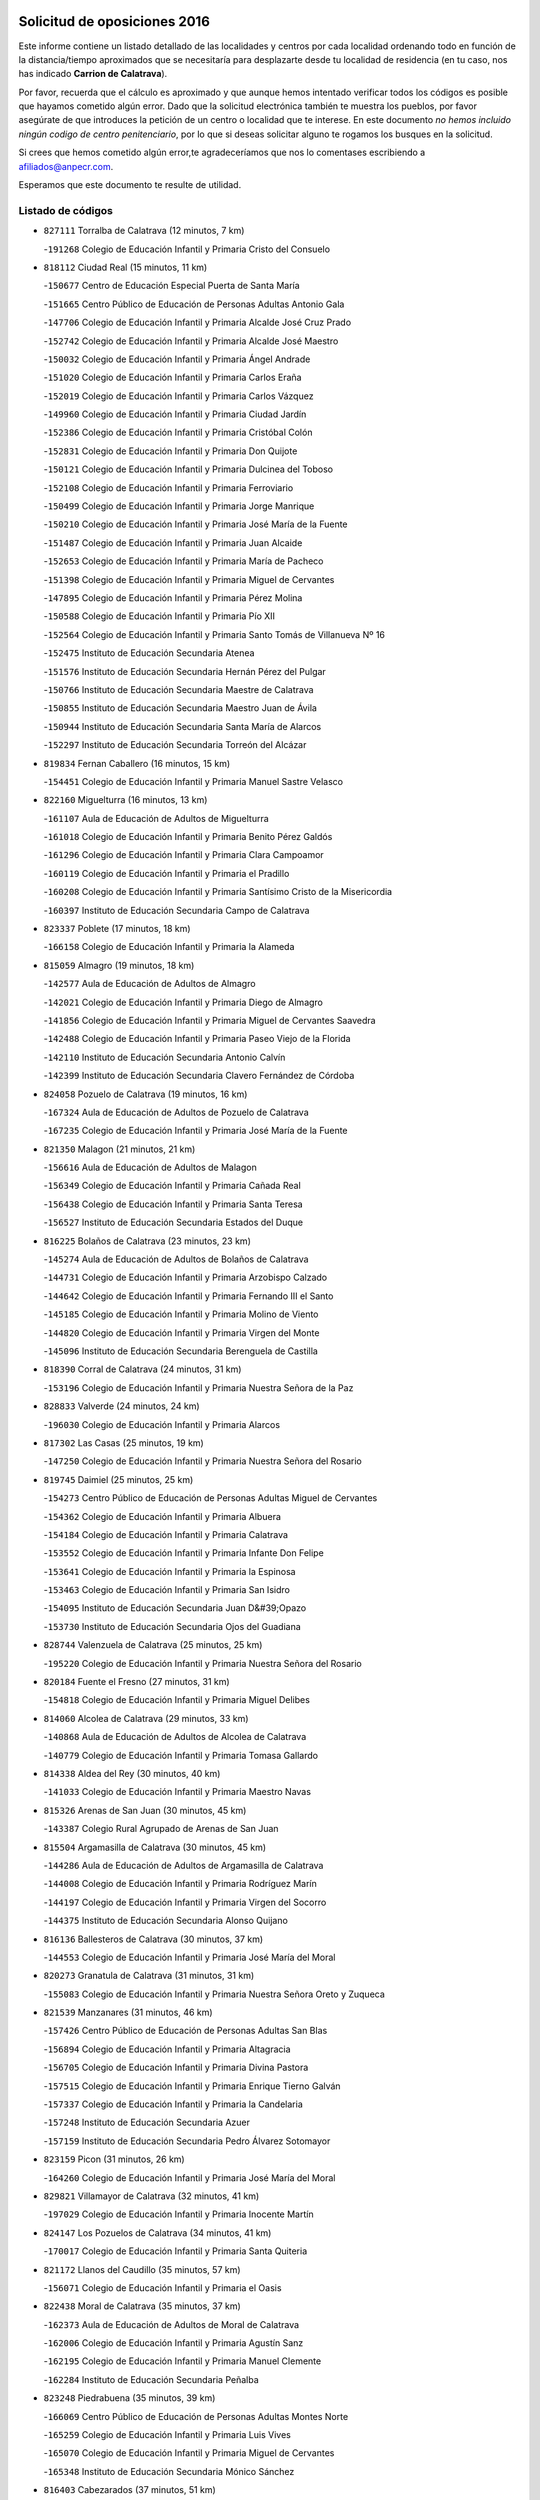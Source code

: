 

.. image:: logo.png
   :align: center

Solicitud de oposiciones 2016
======================================================

  
  
Este informe contiene un listado detallado de las localidades y centros por cada
localidad ordenando todo en función de la distancia/tiempo aproximados que se
necesitaría para desplazarte desde tu localidad de residencia (en tu caso,
nos has indicado **Carrion de Calatrava**).

Por favor, recuerda que el cálculo es aproximado y que aunque hemos
intentado verificar todos los códigos es posible que hayamos cometido algún
error. Dado que la solicitud electrónica también te muestra los pueblos, por
favor asegúrate de que introduces la petición de un centro o localidad que
te interese. En este documento
*no hemos incluido ningún codigo de centro penitenciario*, por lo que si deseas
solicitar alguno te rogamos los busques en la solicitud.

Si crees que hemos cometido algún error,te agradeceríamos que nos lo comentases
escribiendo a afiliados@anpecr.com.

Esperamos que este documento te resulte de utilidad.



Listado de códigos
-------------------


- ``827111`` Torralba de Calatrava  (12 minutos, 7 km)

  -``191268`` Colegio de Educación Infantil y Primaria Cristo del Consuelo
    

- ``818112`` Ciudad Real  (15 minutos, 11 km)

  -``150677`` Centro de Educación Especial Puerta de Santa María
    

  -``151665`` Centro Público de Educación de Personas Adultas Antonio Gala
    

  -``147706`` Colegio de Educación Infantil y Primaria Alcalde José Cruz Prado
    

  -``152742`` Colegio de Educación Infantil y Primaria Alcalde José Maestro
    

  -``150032`` Colegio de Educación Infantil y Primaria Ángel Andrade
    

  -``151020`` Colegio de Educación Infantil y Primaria Carlos Eraña
    

  -``152019`` Colegio de Educación Infantil y Primaria Carlos Vázquez
    

  -``149960`` Colegio de Educación Infantil y Primaria Ciudad Jardín
    

  -``152386`` Colegio de Educación Infantil y Primaria Cristóbal Colón
    

  -``152831`` Colegio de Educación Infantil y Primaria Don Quijote
    

  -``150121`` Colegio de Educación Infantil y Primaria Dulcinea del Toboso
    

  -``152108`` Colegio de Educación Infantil y Primaria Ferroviario
    

  -``150499`` Colegio de Educación Infantil y Primaria Jorge Manrique
    

  -``150210`` Colegio de Educación Infantil y Primaria José María de la Fuente
    

  -``151487`` Colegio de Educación Infantil y Primaria Juan Alcaide
    

  -``152653`` Colegio de Educación Infantil y Primaria María de Pacheco
    

  -``151398`` Colegio de Educación Infantil y Primaria Miguel de Cervantes
    

  -``147895`` Colegio de Educación Infantil y Primaria Pérez Molina
    

  -``150588`` Colegio de Educación Infantil y Primaria Pío XII
    

  -``152564`` Colegio de Educación Infantil y Primaria Santo Tomás de Villanueva Nº 16
    

  -``152475`` Instituto de Educación Secundaria Atenea
    

  -``151576`` Instituto de Educación Secundaria Hernán Pérez del Pulgar
    

  -``150766`` Instituto de Educación Secundaria Maestre de Calatrava
    

  -``150855`` Instituto de Educación Secundaria Maestro Juan de Ávila
    

  -``150944`` Instituto de Educación Secundaria Santa María de Alarcos
    

  -``152297`` Instituto de Educación Secundaria Torreón del Alcázar
    

- ``819834`` Fernan Caballero  (16 minutos, 15 km)

  -``154451`` Colegio de Educación Infantil y Primaria Manuel Sastre Velasco
    

- ``822160`` Miguelturra  (16 minutos, 13 km)

  -``161107`` Aula de Educación de Adultos de Miguelturra
    

  -``161018`` Colegio de Educación Infantil y Primaria Benito Pérez Galdós
    

  -``161296`` Colegio de Educación Infantil y Primaria Clara Campoamor
    

  -``160119`` Colegio de Educación Infantil y Primaria el Pradillo
    

  -``160208`` Colegio de Educación Infantil y Primaria Santísimo Cristo de la Misericordia
    

  -``160397`` Instituto de Educación Secundaria Campo de Calatrava
    

- ``823337`` Poblete  (17 minutos, 18 km)

  -``166158`` Colegio de Educación Infantil y Primaria la Alameda
    

- ``815059`` Almagro  (19 minutos, 18 km)

  -``142577`` Aula de Educación de Adultos de Almagro
    

  -``142021`` Colegio de Educación Infantil y Primaria Diego de Almagro
    

  -``141856`` Colegio de Educación Infantil y Primaria Miguel de Cervantes Saavedra
    

  -``142488`` Colegio de Educación Infantil y Primaria Paseo Viejo de la Florida
    

  -``142110`` Instituto de Educación Secundaria Antonio Calvín
    

  -``142399`` Instituto de Educación Secundaria Clavero Fernández de Córdoba
    

- ``824058`` Pozuelo de Calatrava  (19 minutos, 16 km)

  -``167324`` Aula de Educación de Adultos de Pozuelo de Calatrava
    

  -``167235`` Colegio de Educación Infantil y Primaria José María de la Fuente
    

- ``821350`` Malagon  (21 minutos, 21 km)

  -``156616`` Aula de Educación de Adultos de Malagon
    

  -``156349`` Colegio de Educación Infantil y Primaria Cañada Real
    

  -``156438`` Colegio de Educación Infantil y Primaria Santa Teresa
    

  -``156527`` Instituto de Educación Secundaria Estados del Duque
    

- ``816225`` Bolaños de Calatrava  (23 minutos, 23 km)

  -``145274`` Aula de Educación de Adultos de Bolaños de Calatrava
    

  -``144731`` Colegio de Educación Infantil y Primaria Arzobispo Calzado
    

  -``144642`` Colegio de Educación Infantil y Primaria Fernando III el Santo
    

  -``145185`` Colegio de Educación Infantil y Primaria Molino de Viento
    

  -``144820`` Colegio de Educación Infantil y Primaria Virgen del Monte
    

  -``145096`` Instituto de Educación Secundaria Berenguela de Castilla
    

- ``818390`` Corral de Calatrava  (24 minutos, 31 km)

  -``153196`` Colegio de Educación Infantil y Primaria Nuestra Señora de la Paz
    

- ``828833`` Valverde  (24 minutos, 24 km)

  -``196030`` Colegio de Educación Infantil y Primaria Alarcos
    

- ``817302`` Las Casas  (25 minutos, 19 km)

  -``147250`` Colegio de Educación Infantil y Primaria Nuestra Señora del Rosario
    

- ``819745`` Daimiel  (25 minutos, 25 km)

  -``154273`` Centro Público de Educación de Personas Adultas Miguel de Cervantes
    

  -``154362`` Colegio de Educación Infantil y Primaria Albuera
    

  -``154184`` Colegio de Educación Infantil y Primaria Calatrava
    

  -``153552`` Colegio de Educación Infantil y Primaria Infante Don Felipe
    

  -``153641`` Colegio de Educación Infantil y Primaria la Espinosa
    

  -``153463`` Colegio de Educación Infantil y Primaria San Isidro
    

  -``154095`` Instituto de Educación Secundaria Juan D&#39;Opazo
    

  -``153730`` Instituto de Educación Secundaria Ojos del Guadiana
    

- ``828744`` Valenzuela de Calatrava  (25 minutos, 25 km)

  -``195220`` Colegio de Educación Infantil y Primaria Nuestra Señora del Rosario
    

- ``820184`` Fuente el Fresno  (27 minutos, 31 km)

  -``154818`` Colegio de Educación Infantil y Primaria Miguel Delibes
    

- ``814060`` Alcolea de Calatrava  (29 minutos, 33 km)

  -``140868`` Aula de Educación de Adultos de Alcolea de Calatrava
    

  -``140779`` Colegio de Educación Infantil y Primaria Tomasa Gallardo
    

- ``814338`` Aldea del Rey  (30 minutos, 40 km)

  -``141033`` Colegio de Educación Infantil y Primaria Maestro Navas
    

- ``815326`` Arenas de San Juan  (30 minutos, 45 km)

  -``143387`` Colegio Rural Agrupado de Arenas de San Juan
    

- ``815504`` Argamasilla de Calatrava  (30 minutos, 45 km)

  -``144286`` Aula de Educación de Adultos de Argamasilla de Calatrava
    

  -``144008`` Colegio de Educación Infantil y Primaria Rodríguez Marín
    

  -``144197`` Colegio de Educación Infantil y Primaria Virgen del Socorro
    

  -``144375`` Instituto de Educación Secundaria Alonso Quijano
    

- ``816136`` Ballesteros de Calatrava  (30 minutos, 37 km)

  -``144553`` Colegio de Educación Infantil y Primaria José María del Moral
    

- ``820273`` Granatula de Calatrava  (31 minutos, 31 km)

  -``155083`` Colegio de Educación Infantil y Primaria Nuestra Señora Oreto y Zuqueca
    

- ``821539`` Manzanares  (31 minutos, 46 km)

  -``157426`` Centro Público de Educación de Personas Adultas San Blas
    

  -``156894`` Colegio de Educación Infantil y Primaria Altagracia
    

  -``156705`` Colegio de Educación Infantil y Primaria Divina Pastora
    

  -``157515`` Colegio de Educación Infantil y Primaria Enrique Tierno Galván
    

  -``157337`` Colegio de Educación Infantil y Primaria la Candelaria
    

  -``157248`` Instituto de Educación Secundaria Azuer
    

  -``157159`` Instituto de Educación Secundaria Pedro Álvarez Sotomayor
    

- ``823159`` Picon  (31 minutos, 26 km)

  -``164260`` Colegio de Educación Infantil y Primaria José María del Moral
    

- ``829821`` Villamayor de Calatrava  (32 minutos, 41 km)

  -``197029`` Colegio de Educación Infantil y Primaria Inocente Martín
    

- ``824147`` Los Pozuelos de Calatrava  (34 minutos, 41 km)

  -``170017`` Colegio de Educación Infantil y Primaria Santa Quiteria
    

- ``821172`` Llanos del Caudillo  (35 minutos, 57 km)

  -``156071`` Colegio de Educación Infantil y Primaria el Oasis
    

- ``822438`` Moral de Calatrava  (35 minutos, 37 km)

  -``162373`` Aula de Educación de Adultos de Moral de Calatrava
    

  -``162006`` Colegio de Educación Infantil y Primaria Agustín Sanz
    

  -``162195`` Colegio de Educación Infantil y Primaria Manuel Clemente
    

  -``162284`` Instituto de Educación Secundaria Peñalba
    

- ``823248`` Piedrabuena  (35 minutos, 39 km)

  -``166069`` Centro Público de Educación de Personas Adultas Montes Norte
    

  -``165259`` Colegio de Educación Infantil y Primaria Luis Vives
    

  -``165070`` Colegio de Educación Infantil y Primaria Miguel de Cervantes
    

  -``165348`` Instituto de Educación Secundaria Mónico Sánchez
    

- ``816403`` Cabezarados  (37 minutos, 51 km)

  -``145452`` Colegio de Educación Infantil y Primaria Nuestra Señora de Finibusterre
    

- ``824503`` Puertollano  (37 minutos, 50 km)

  -``174347`` Centro Público de Educación de Personas Adultas Antonio Machado
    

  -``175157`` Colegio de Educación Infantil y Primaria Ángel Andrade
    

  -``171194`` Colegio de Educación Infantil y Primaria Calderón de la Barca
    

  -``171005`` Colegio de Educación Infantil y Primaria Cervantes
    

  -``175068`` Colegio de Educación Infantil y Primaria David Jiménez Avendaño
    

  -``172360`` Colegio de Educación Infantil y Primaria Doctor Limón
    

  -``175335`` Colegio de Educación Infantil y Primaria Enrique Tierno Galván
    

  -``172093`` Colegio de Educación Infantil y Primaria Giner de los Ríos
    

  -``172182`` Colegio de Educación Infantil y Primaria Gonzalo de Berceo
    

  -``174258`` Colegio de Educación Infantil y Primaria Juan Ramón Jiménez
    

  -``171283`` Colegio de Educación Infantil y Primaria Menéndez Pelayo
    

  -``171372`` Colegio de Educación Infantil y Primaria Miguel de Unamuno
    

  -``172271`` Colegio de Educación Infantil y Primaria Ramón y Cajal
    

  -``173081`` Colegio de Educación Infantil y Primaria Severo Ochoa
    

  -``170384`` Colegio de Educación Infantil y Primaria Vicente Aleixandre
    

  -``176234`` Instituto de Educación Secundaria Comendador Juan de Távora
    

  -``174169`` Instituto de Educación Secundaria Dámaso Alonso
    

  -``173170`` Instituto de Educación Secundaria Fray Andrés
    

  -``176323`` Instituto de Educación Secundaria Galileo Galilei
    

  -``176056`` Instituto de Educación Secundaria Leonardo Da Vinci
    

- ``818201`` Consolacion  (38 minutos, 60 km)

  -``153007`` Colegio de Educación Infantil y Primaria Virgen de Consolación
    

- ``815148`` Almodovar del Campo  (39 minutos, 55 km)

  -``143109`` Aula de Educación de Adultos de Almodovar del Campo
    

  -``142666`` Colegio de Educación Infantil y Primaria Maestro Juan de Ávila
    

  -``142755`` Colegio de Educación Infantil y Primaria Virgen del Carmen
    

  -``142844`` Instituto de Educación Secundaria San Juan Bautista de la Concepción
    

- ``816592`` Calzada de Calatrava  (39 minutos, 47 km)

  -``146084`` Aula de Educación de Adultos de Calzada de Calatrava
    

  -``145630`` Colegio de Educación Infantil y Primaria Ignacio de Loyola
    

  -``145541`` Colegio de Educación Infantil y Primaria Santa Teresa de Jesús
    

  -``145819`` Instituto de Educación Secundaria Eduardo Valencia
    

- ``822071`` Membrilla  (39 minutos, 57 km)

  -``157882`` Aula de Educación de Adultos de Membrilla
    

  -``157793`` Colegio de Educación Infantil y Primaria San José de Calasanz
    

  -``157604`` Colegio de Educación Infantil y Primaria Virgen del Espino
    

  -``159958`` Instituto de Educación Secundaria Marmaria
    

- ``823426`` Porzuna  (39 minutos, 39 km)

  -``166336`` Aula de Educación de Adultos de Porzuna
    

  -``166247`` Colegio de Educación Infantil y Primaria Nuestra Señora del Rosario
    

  -``167057`` Instituto de Educación Secundaria Ribera del Bullaque
    

- ``830171`` Villarrubia de los Ojos  (39 minutos, 53 km)

  -``199739`` Aula de Educación de Adultos de Villarrubia de los Ojos
    

  -``198740`` Colegio de Educación Infantil y Primaria Rufino Blanco
    

  -``199461`` Colegio de Educación Infantil y Primaria Virgen de la Sierra
    

  -``199550`` Instituto de Educación Secundaria Guadiana
    

- ``830260`` Villarta de San Juan  (39 minutos, 54 km)

  -``199828`` Colegio de Educación Infantil y Primaria Nuestra Señora de la Paz
    

- ``812440`` Abenojar  (41 minutos, 57 km)

  -``136453`` Colegio de Educación Infantil y Primaria Nuestra Señora de la Encarnación
    

- ``826212`` La Solana  (42 minutos, 62 km)

  -``184245`` Colegio de Educación Infantil y Primaria el Humilladero
    

  -``184067`` Colegio de Educación Infantil y Primaria el Santo
    

  -``185233`` Colegio de Educación Infantil y Primaria Federico Romero
    

  -``184334`` Colegio de Educación Infantil y Primaria Javier Paulino Pérez
    

  -``185055`` Colegio de Educación Infantil y Primaria la Moheda
    

  -``183346`` Colegio de Educación Infantil y Primaria Romero Peña
    

  -``183257`` Colegio de Educación Infantil y Primaria Sagrado Corazón
    

  -``185144`` Instituto de Educación Secundaria Clara Campoamor
    

  -``184156`` Instituto de Educación Secundaria Modesto Navarro
    

- ``815415`` Argamasilla de Alba  (43 minutos, 73 km)

  -``143743`` Aula de Educación de Adultos de Argamasilla de Alba
    

  -``143654`` Colegio de Educación Infantil y Primaria Azorín
    

  -``143476`` Colegio de Educación Infantil y Primaria Divino Maestro
    

  -``143565`` Colegio de Educación Infantil y Primaria Nuestra Señora de Peñarroya
    

  -``143832`` Instituto de Educación Secundaria Vicente Cano
    

- ``821261`` Luciana  (44 minutos, 51 km)

  -``156160`` Colegio de Educación Infantil y Primaria Isabel la Católica
    

- ``828655`` Valdepeñas  (44 minutos, 61 km)

  -``195131`` Centro de Educación Especial María Luisa Navarro Margati
    

  -``194232`` Centro Público de Educación de Personas Adultas Francisco de Quevedo
    

  -``192256`` Colegio de Educación Infantil y Primaria Jesús Baeza
    

  -``193066`` Colegio de Educación Infantil y Primaria Jesús Castillo
    

  -``192345`` Colegio de Educación Infantil y Primaria Lorenzo Medina
    

  -``193155`` Colegio de Educación Infantil y Primaria Lucero
    

  -``193244`` Colegio de Educación Infantil y Primaria Luis Palacios
    

  -``194143`` Colegio de Educación Infantil y Primaria Maestro Juan Alcaide
    

  -``193333`` Instituto de Educación Secundaria Bernardo de Balbuena
    

  -``194321`` Instituto de Educación Secundaria Francisco Nieva
    

  -``194054`` Instituto de Educación Secundaria Gregorio Prieto
    

- ``825402`` San Carlos del Valle  (45 minutos, 72 km)

  -``180282`` Colegio de Educación Infantil y Primaria San Juan Bosco
    

- ``906224`` Urda  (46 minutos, 54 km)

  -``320043`` Colegio de Educación Infantil y Primaria Santo Cristo
    

- ``826490`` Tomelloso  (48 minutos, 81 km)

  -``188753`` Centro de Educación Especial Ponce de León
    

  -``189652`` Centro Público de Educación de Personas Adultas Simienza
    

  -``189563`` Colegio de Educación Infantil y Primaria Almirante Topete
    

  -``186221`` Colegio de Educación Infantil y Primaria Carmelo Cortés
    

  -``186310`` Colegio de Educación Infantil y Primaria Doña Crisanta
    

  -``188575`` Colegio de Educación Infantil y Primaria Embajadores
    

  -``190369`` Colegio de Educación Infantil y Primaria Felix Grande
    

  -``187031`` Colegio de Educación Infantil y Primaria José Antonio
    

  -``186132`` Colegio de Educación Infantil y Primaria José María del Moral
    

  -``186043`` Colegio de Educación Infantil y Primaria Miguel de Cervantes
    

  -``188842`` Colegio de Educación Infantil y Primaria San Antonio
    

  -``188664`` Colegio de Educación Infantil y Primaria San Isidro
    

  -``188486`` Colegio de Educación Infantil y Primaria San José de Calasanz
    

  -``190091`` Colegio de Educación Infantil y Primaria Virgen de las Viñas
    

  -``189830`` Instituto de Educación Secundaria Airén
    

  -``190180`` Instituto de Educación Secundaria Alto Guadiana
    

  -``187120`` Instituto de Educación Secundaria Eladio Cabañero
    

  -``187309`` Instituto de Educación Secundaria Francisco García Pavón
    

- ``818023`` Cinco Casas  (49 minutos, 74 km)

  -``147617`` Colegio Rural Agrupado Alciares
    

- ``820362`` Herencia  (49 minutos, 73 km)

  -``155350`` Aula de Educación de Adultos de Herencia
    

  -``155172`` Colegio de Educación Infantil y Primaria Carrasco Alcalde
    

  -``155261`` Instituto de Educación Secundaria Hermógenes Rodríguez
    

- ``814427`` Alhambra  (50 minutos, 80 km)

  -``141122`` Colegio de Educación Infantil y Primaria Nuestra Señora de Fátima
    

- ``816314`` Brazatortas  (50 minutos, 68 km)

  -``145363`` Colegio de Educación Infantil y Primaria Cervantes
    

- ``820540`` Hinojosas de Calatrava  (50 minutos, 64 km)

  -``155628`` Colegio Rural Agrupado Valle de Alcudia
    

- ``856006`` Camuñas  (51 minutos, 80 km)

  -``277308`` Colegio de Educación Infantil y Primaria Cardenal Cisneros
    

- ``865372`` Madridejos  (51 minutos, 78 km)

  -``296027`` Aula de Educación de Adultos de Madridejos
    

  -``296116`` Centro de Educación Especial Mingoliva
    

  -``295128`` Colegio de Educación Infantil y Primaria Garcilaso de la Vega
    

  -``295306`` Colegio de Educación Infantil y Primaria Santa Ana
    

  -``295217`` Instituto de Educación Secundaria Valdehierro
    

- ``825135`` El Robledo  (52 minutos, 54 km)

  -``177222`` Aula de Educación de Adultos de Robledo (El)
    

  -``177311`` Colegio Rural Agrupado Valle del Bullaque
    

- ``823515`` Pozo de la Serna  (53 minutos, 80 km)

  -``167146`` Colegio de Educación Infantil y Primaria Sagrado Corazón
    

- ``827022`` El Torno  (53 minutos, 55 km)

  -``191179`` Colegio de Educación Infantil y Primaria Nuestra Señora de Guadalupe
    

- ``907301`` Villafranca de los Caballeros  (53 minutos, 77 km)

  -``321587`` Colegio de Educación Infantil y Primaria Miguel de Cervantes
    

  -``321676`` Instituto de Educación Secundaria Obligatoria la Falcata
    

- ``826034`` Santa Cruz de Mudela  (54 minutos, 79 km)

  -``181270`` Aula de Educación de Adultos de Santa Cruz de Mudela
    

  -``181092`` Colegio de Educación Infantil y Primaria Cervantes
    

  -``181181`` Instituto de Educación Secundaria Máximo Laguna
    

- ``818579`` Cortijos de Arriba  (55 minutos, 55 km)

  -``153285`` Colegio de Educación Infantil y Primaria Nuestra Señora de las Mercedes
    

- ``859893`` Consuegra  (55 minutos, 82 km)

  -``285130`` Centro Público de Educación de Personas Adultas Castillo de Consuegra
    

  -``284320`` Colegio de Educación Infantil y Primaria Miguel de Cervantes
    

  -``284231`` Colegio de Educación Infantil y Primaria Santísimo Cristo de la Vera Cruz
    

  -``285041`` Instituto de Educación Secundaria Consaburum
    

- ``910272`` Los Yebenes  (56 minutos, 73 km)

  -``323563`` Aula de Educación de Adultos de Yebenes (Los)
    

  -``323385`` Colegio de Educación Infantil y Primaria San José de Calasanz
    

  -``323474`` Instituto de Educación Secundaria Guadalerzas
    

- ``817213`` Carrizosa  (57 minutos, 90 km)

  -``147161`` Colegio de Educación Infantil y Primaria Virgen del Salido
    

- ``825313`` Saceruela  (58 minutos, 82 km)

  -``180193`` Colegio de Educación Infantil y Primaria Virgen de las Cruces
    

- ``827489`` Torrenueva  (58 minutos, 78 km)

  -``192078`` Colegio de Educación Infantil y Primaria Santiago el Mayor
    

- ``899218`` Orgaz  (58 minutos, 81 km)

  -``303589`` Colegio de Educación Infantil y Primaria Conde de Orgaz
    

- ``813439`` Alcazar de San Juan  (59 minutos, 89 km)

  -``137808`` Centro Público de Educación de Personas Adultas Enrique Tierno Galván
    

  -``137719`` Colegio de Educación Infantil y Primaria Alces
    

  -``137085`` Colegio de Educación Infantil y Primaria el Santo
    

  -``140223`` Colegio de Educación Infantil y Primaria Gloria Fuertes
    

  -``140401`` Colegio de Educación Infantil y Primaria Jardín de Arena
    

  -``137263`` Colegio de Educación Infantil y Primaria Jesús Ruiz de la Fuente
    

  -``137174`` Colegio de Educación Infantil y Primaria Juan de Austria
    

  -``139973`` Colegio de Educación Infantil y Primaria Pablo Ruiz Picasso
    

  -``137352`` Colegio de Educación Infantil y Primaria Santa Clara
    

  -``137530`` Instituto de Educación Secundaria Juan Bosco
    

  -``140045`` Instituto de Educación Secundaria María Zambrano
    

  -``137441`` Instituto de Educación Secundaria Miguel de Cervantes Saavedra
    

- ``830082`` Villanueva de los Infantes  (59 minutos, 93 km)

  -``198651`` Centro Público de Educación de Personas Adultas Miguel de Cervantes
    

  -``197396`` Colegio de Educación Infantil y Primaria Arqueólogo García Bellido
    

  -``198473`` Instituto de Educación Secundaria Francisco de Quevedo
    

  -``198562`` Instituto de Educación Secundaria Ramón Giraldo
    

- ``830449`` Viso del Marques  (59 minutos, 78 km)

  -``199917`` Colegio de Educación Infantil y Primaria Nuestra Señora del Valle
    

  -``200072`` Instituto de Educación Secundaria los Batanes
    

- ``867081`` Marjaliza  (59 minutos, 78 km)

  -``297293`` Colegio de Educación Infantil y Primaria San Juan
    

- ``814249`` Alcubillas  (1h, 90 km)

  -``140957`` Colegio de Educación Infantil y Primaria Nuestra Señora del Rosario
    

- ``866271`` Manzaneque  (1h, 82 km)

  -``297015`` Colegio de Educación Infantil y Primaria Álvarez de Toledo
    

- ``815237`` Almuradiel  (1h 1min, 83 km)

  -``143298`` Colegio de Educación Infantil y Primaria Santiago Apóstol
    

- ``825224`` Ruidera  (1h 2min, 99 km)

  -``180004`` Colegio de Educación Infantil y Primaria Juan Aguilar Molina
    

- ``905058`` Tembleque  (1h 3min, 102 km)

  -``313754`` Colegio de Educación Infantil y Primaria Antonia González
    

- ``817035`` Campo de Criptana  (1h 5min, 97 km)

  -``146807`` Aula de Educación de Adultos de Campo de Criptana
    

  -``146629`` Colegio de Educación Infantil y Primaria Domingo Miras
    

  -``146351`` Colegio de Educación Infantil y Primaria Sagrado Corazón
    

  -``146262`` Colegio de Educación Infantil y Primaria Virgen de Criptana
    

  -``146173`` Colegio de Educación Infantil y Primaria Virgen de la Paz
    

  -``146440`` Instituto de Educación Secundaria Isabel Perillán y Quirós
    

- ``906046`` Turleque  (1h 5min, 97 km)

  -``318616`` Colegio de Educación Infantil y Primaria Fernán González
    

- ``907212`` Villacañas  (1h 6min, 100 km)

  -``321498`` Aula de Educación de Adultos de Villacañas
    

  -``321031`` Colegio de Educación Infantil y Primaria Santa Bárbara
    

  -``321309`` Instituto de Educación Secundaria Enrique de Arfe
    

  -``321120`` Instituto de Educación Secundaria Garcilaso de la Vega
    

- ``908111`` Villaminaya  (1h 6min, 88 km)

  -``322208`` Colegio de Educación Infantil y Primaria Santo Domingo de Silos
    

- ``813528`` Alcoba  (1h 7min, 80 km)

  -``140590`` Colegio de Educación Infantil y Primaria Don Rodrigo
    

- ``888699`` Mora  (1h 7min, 90 km)

  -``300425`` Aula de Educación de Adultos de Mora
    

  -``300247`` Colegio de Educación Infantil y Primaria Fernando Martín
    

  -``300158`` Colegio de Educación Infantil y Primaria José Ramón Villa
    

  -``300336`` Instituto de Educación Secundaria Peñas Negras
    

- ``901095`` Quero  (1h 7min, 92 km)

  -``305832`` Colegio de Educación Infantil y Primaria Santiago Cabañas
    

- ``902083`` El Romeral  (1h 7min, 107 km)

  -``307185`` Colegio de Educación Infantil y Primaria Silvano Cirujano
    

- ``817491`` Castellar de Santiago  (1h 8min, 91 km)

  -``147439`` Colegio de Educación Infantil y Primaria San Juan de Ávila
    

- ``826123`` Socuellamos  (1h 8min, 114 km)

  -``183168`` Aula de Educación de Adultos de Socuellamos
    

  -``183079`` Colegio de Educación Infantil y Primaria Carmen Arias
    

  -``182269`` Colegio de Educación Infantil y Primaria el Coso
    

  -``182080`` Colegio de Educación Infantil y Primaria Gerardo Martínez
    

  -``182358`` Instituto de Educación Secundaria Fernando de Mena
    

- ``829643`` Villahermosa  (1h 8min, 106 km)

  -``196219`` Colegio de Educación Infantil y Primaria San Agustín
    

- ``863118`` La Guardia  (1h 8min, 112 km)

  -``290355`` Colegio de Educación Infantil y Primaria Valentín Escobar
    

- ``867170`` Mascaraque  (1h 8min, 94 km)

  -``297382`` Colegio de Educación Infantil y Primaria Juan de Padilla
    

- ``904337`` Sonseca  (1h 8min, 91 km)

  -``310879`` Centro Público de Educación de Personas Adultas Cum Laude
    

  -``310968`` Colegio de Educación Infantil y Primaria Peñamiel
    

  -``310501`` Colegio de Educación Infantil y Primaria San Juan Evangelista
    

  -``310690`` Instituto de Educación Secundaria la Sisla
    

- ``816047`` Arroba de los Montes  (1h 9min, 77 km)

  -``144464`` Colegio Rural Agrupado Río San Marcos
    

- ``819656`` Cozar  (1h 9min, 96 km)

  -``153374`` Colegio de Educación Infantil y Primaria Santísimo Cristo de la Veracruz
    

- ``822349`` Montiel  (1h 10min, 107 km)

  -``161385`` Colegio de Educación Infantil y Primaria Gutiérrez de la Vega
    

- ``822527`` Pedro Muñoz  (1h 10min, 118 km)

  -``164082`` Aula de Educación de Adultos de Pedro Muñoz
    

  -``164171`` Colegio de Educación Infantil y Primaria Hospitalillo
    

  -``163272`` Colegio de Educación Infantil y Primaria Maestro Juan de Ávila
    

  -``163094`` Colegio de Educación Infantil y Primaria María Luisa Cañas
    

  -``163183`` Colegio de Educación Infantil y Primaria Nuestra Señora de los Ángeles
    

  -``163361`` Instituto de Educación Secundaria Isabel Martínez Buendía
    

- ``824236`` Puebla de Don Rodrigo  (1h 10min, 87 km)

  -``170106`` Colegio de Educación Infantil y Primaria San Fermín
    

- ``851055`` Ajofrin  (1h 11min, 95 km)

  -``266322`` Colegio de Educación Infantil y Primaria Jacinto Guerrero
    

- ``907123`` La Villa de Don Fadrique  (1h 11min, 110 km)

  -``320866`` Colegio de Educación Infantil y Primaria Ramón y Cajal
    

  -``320955`` Instituto de Educación Secundaria Obligatoria Leonor de Guzmán
    

- ``812262`` Villarrobledo  (1h 12min, 125 km)

  -``123580`` Centro Público de Educación de Personas Adultas Alonso Quijano
    

  -``124112`` Colegio de Educación Infantil y Primaria Barranco Cafetero
    

  -``123769`` Colegio de Educación Infantil y Primaria Diego Requena
    

  -``122681`` Colegio de Educación Infantil y Primaria Don Francisco Giner de los Ríos
    

  -``122770`` Colegio de Educación Infantil y Primaria Graciano Atienza
    

  -``123035`` Colegio de Educación Infantil y Primaria Jiménez de Córdoba
    

  -``123302`` Colegio de Educación Infantil y Primaria Virgen de la Caridad
    

  -``123124`` Colegio de Educación Infantil y Primaria Virrey Morcillo
    

  -``124023`` Instituto de Educación Secundaria Cencibel
    

  -``123491`` Instituto de Educación Secundaria Octavio Cuartero
    

  -``123213`` Instituto de Educación Secundaria Virrey Morcillo
    

- ``869602`` Mazarambroz  (1h 12min, 96 km)

  -``298648`` Colegio de Educación Infantil y Primaria Nuestra Señora del Sagrario
    

- ``865194`` Lillo  (1h 13min, 113 km)

  -``294318`` Colegio de Educación Infantil y Primaria Marcelino Murillo
    

- ``808214`` Ossa de Montiel  (1h 14min, 114 km)

  -``118277`` Aula de Educación de Adultos de Ossa de Montiel
    

  -``118099`` Colegio de Educación Infantil y Primaria Enriqueta Sánchez
    

  -``118188`` Instituto de Educación Secundaria Obligatoria Belerma
    

- ``827200`` Torre de Juan Abad  (1h 14min, 104 km)

  -``191357`` Colegio de Educación Infantil y Primaria Francisco de Quevedo
    

- ``852132`` Almonacid de Toledo  (1h 14min, 99 km)

  -``270192`` Colegio de Educación Infantil y Primaria Virgen de la Oliva
    

- ``860232`` Dosbarrios  (1h 14min, 124 km)

  -``287028`` Colegio de Educación Infantil y Primaria San Isidro Labrador
    

- ``888788`` Nambroca  (1h 14min, 105 km)

  -``300514`` Colegio de Educación Infantil y Primaria la Fuente
    

- ``835033`` Las Mesas  (1h 15min, 124 km)

  -``222856`` Aula de Educación de Adultos de Mesas (Las)
    

  -``222767`` Colegio de Educación Infantil y Primaria Hermanos Amorós Fernández
    

  -``223021`` Instituto de Educación Secundaria Obligatoria de Mesas (Las)
    

- ``854119`` Burguillos de Toledo  (1h 15min, 103 km)

  -``274066`` Colegio de Educación Infantil y Primaria Victorio Macho
    

- ``820095`` Fuencaliente  (1h 16min, 106 km)

  -``154540`` Colegio de Educación Infantil y Primaria Nuestra Señora de los Baños
    

  -``154729`` Instituto de Educación Secundaria Obligatoria Peña Escrita
    

- ``821083`` Horcajo de los Montes  (1h 17min, 90 km)

  -``155806`` Colegio Rural Agrupado San Isidro
    

  -``155717`` Instituto de Educación Secundaria Montes de Cabañeros
    

- ``879967`` Miguel Esteban  (1h 17min, 107 km)

  -``299725`` Colegio de Educación Infantil y Primaria Cervantes
    

  -``299814`` Instituto de Educación Secundaria Obligatoria Juan Patiño Torres
    

- ``908578`` Villanueva de Bogas  (1h 17min, 103 km)

  -``322575`` Colegio de Educación Infantil y Primaria Santa Ana
    

- ``859704`` Cobisa  (1h 18min, 106 km)

  -``284053`` Colegio de Educación Infantil y Primaria Cardenal Tavera
    

  -``284142`` Colegio de Educación Infantil y Primaria Gloria Fuertes
    

- ``864106`` Huerta de Valdecarabanos  (1h 18min, 128 km)

  -``291343`` Colegio de Educación Infantil y Primaria Virgen del Rosario de Pastores
    

- ``900196`` La Puebla de Almoradiel  (1h 18min, 119 km)

  -``305109`` Aula de Educación de Adultos de Puebla de Almoradiel (La)
    

  -``304755`` Colegio de Educación Infantil y Primaria Ramón y Cajal
    

  -``304844`` Instituto de Educación Secundaria Aldonza Lorenzo
    

- ``813250`` Albaladejo  (1h 19min, 118 km)

  -``136720`` Colegio Rural Agrupado Orden de Santiago
    

- ``827578`` Valdemanco del Esteras  (1h 19min, 105 km)

  -``192167`` Colegio de Educación Infantil y Primaria Virgen del Valle
    

- ``814516`` Almaden  (1h 20min, 114 km)

  -``141767`` Centro Público de Educación de Personas Adultas de Almaden
    

  -``141300`` Colegio de Educación Infantil y Primaria Hijos de Obreros
    

  -``141211`` Colegio de Educación Infantil y Primaria Jesús Nazareno
    

  -``141678`` Instituto de Educación Secundaria Mercurio
    

  -``141589`` Instituto de Educación Secundaria Pablo Ruiz Picasso
    

- ``824325`` Puebla del Principe  (1h 20min, 114 km)

  -``170295`` Colegio de Educación Infantil y Primaria Miguel González Calero
    

- ``829732`` Villamanrique  (1h 20min, 111 km)

  -``196308`` Colegio de Educación Infantil y Primaria Nuestra Señora de Gracia
    

- ``898408`` Ocaña  (1h 20min, 132 km)

  -``302868`` Centro Público de Educación de Personas Adultas Gutierre de Cárdenas
    

  -``303122`` Colegio de Educación Infantil y Primaria Pastor Poeta
    

  -``302401`` Colegio de Educación Infantil y Primaria San José de Calasanz
    

  -``302590`` Instituto de Educación Secundaria Alonso de Ercilla
    

  -``302779`` Instituto de Educación Secundaria Miguel Hernández
    

- ``825046`` Retuerta del Bullaque  (1h 21min, 99 km)

  -``177133`` Colegio Rural Agrupado Montes de Toledo
    

- ``836577`` El Provencio  (1h 21min, 144 km)

  -``225553`` Aula de Educación de Adultos de Provencio (El)
    

  -``225375`` Colegio de Educación Infantil y Primaria Infanta Cristina
    

  -``225464`` Instituto de Educación Secundaria Obligatoria Tomás de la Fuente Jurado
    

- ``908200`` Villamuelas  (1h 21min, 108 km)

  -``322397`` Colegio de Educación Infantil y Primaria Santa María Magdalena
    

- ``807593`` Munera  (1h 22min, 134 km)

  -``117378`` Aula de Educación de Adultos de Munera
    

  -``117289`` Colegio de Educación Infantil y Primaria Cervantes
    

  -``117467`` Instituto de Educación Secundaria Obligatoria Bodas de Camacho
    

- ``817580`` Chillon  (1h 22min, 117 km)

  -``147528`` Colegio de Educación Infantil y Primaria Nuestra Señora del Castillo
    

- ``826301`` Terrinches  (1h 22min, 120 km)

  -``185322`` Colegio de Educación Infantil y Primaria Miguel de Cervantes
    

- ``829910`` Villanueva de la Fuente  (1h 22min, 124 km)

  -``197118`` Colegio de Educación Infantil y Primaria Inmaculada Concepción
    

  -``197207`` Instituto de Educación Secundaria Obligatoria Mentesa Oretana
    

- ``835300`` Mota del Cuervo  (1h 22min, 132 km)

  -``223666`` Aula de Educación de Adultos de Mota del Cuervo
    

  -``223844`` Colegio de Educación Infantil y Primaria Santa Rita
    

  -``223577`` Colegio de Educación Infantil y Primaria Virgen de Manjavacas
    

  -``223755`` Instituto de Educación Secundaria Julián Zarco
    

- ``837387`` San Clemente  (1h 22min, 147 km)

  -``226452`` Centro Público de Educación de Personas Adultas Campos del Záncara
    

  -``226274`` Colegio de Educación Infantil y Primaria Rafael López de Haro
    

  -``226363`` Instituto de Educación Secundaria Diego Torrente Pérez
    

- ``859982`` Corral de Almaguer  (1h 22min, 125 km)

  -``285319`` Colegio de Educación Infantil y Primaria Nuestra Señora de la Muela
    

  -``286129`` Instituto de Educación Secundaria la Besana
    

- ``889865`` Noblejas  (1h 22min, 135 km)

  -``301691`` Aula de Educación de Adultos de Noblejas
    

  -``301502`` Colegio de Educación Infantil y Primaria Santísimo Cristo de las Injurias
    

- ``905147`` El Toboso  (1h 22min, 117 km)

  -``313843`` Colegio de Educación Infantil y Primaria Miguel de Cervantes
    

- ``905236`` Toledo  (1h 22min, 114 km)

  -``317083`` Centro de Educación Especial Ciudad de Toledo
    

  -``315730`` Centro Público de Educación de Personas Adultas Gustavo Adolfo Bécquer
    

  -``317172`` Centro Público de Educación de Personas Adultas Polígono
    

  -``315007`` Colegio de Educación Infantil y Primaria Alfonso Vi
    

  -``314108`` Colegio de Educación Infantil y Primaria Ángel del Alcázar
    

  -``316540`` Colegio de Educación Infantil y Primaria Ciudad de Aquisgrán
    

  -``315463`` Colegio de Educación Infantil y Primaria Ciudad de Nara
    

  -``316273`` Colegio de Educación Infantil y Primaria Escultor Alberto Sánchez
    

  -``317539`` Colegio de Educación Infantil y Primaria Europa
    

  -``314297`` Colegio de Educación Infantil y Primaria Fábrica de Armas
    

  -``315285`` Colegio de Educación Infantil y Primaria Garcilaso de la Vega
    

  -``315374`` Colegio de Educación Infantil y Primaria Gómez Manrique
    

  -``316362`` Colegio de Educación Infantil y Primaria Gregorio Marañón
    

  -``314742`` Colegio de Educación Infantil y Primaria Jaime de Foxa
    

  -``316095`` Colegio de Educación Infantil y Primaria Juan de Padilla
    

  -``314019`` Colegio de Educación Infantil y Primaria la Candelaria
    

  -``315552`` Colegio de Educación Infantil y Primaria San Lucas y María
    

  -``314386`` Colegio de Educación Infantil y Primaria Santa Teresa
    

  -``317628`` Colegio de Educación Infantil y Primaria Valparaíso
    

  -``315196`` Instituto de Educación Secundaria Alfonso X el Sabio
    

  -``314653`` Instituto de Educación Secundaria Azarquiel
    

  -``316818`` Instituto de Educación Secundaria Carlos III
    

  -``314564`` Instituto de Educación Secundaria el Greco
    

  -``315641`` Instituto de Educación Secundaria Juanelo Turriano
    

  -``317261`` Instituto de Educación Secundaria María Pacheco
    

  -``317350`` Instituto de Educación Secundaria Obligatoria Princesa Galiana
    

  -``316451`` Instituto de Educación Secundaria Sefarad
    

  -``314475`` Instituto de Educación Secundaria Universidad Laboral
    

- ``905325`` La Torre de Esteban Hambran  (1h 22min, 114 km)

  -``317717`` Colegio de Educación Infantil y Primaria Juan Aguado
    

- ``900552`` Pulgar  (1h 23min, 109 km)

  -``305743`` Colegio de Educación Infantil y Primaria Nuestra Señora de la Blanca
    

- ``906591`` Las Ventas con Peña Aguilera  (1h 23min, 100 km)

  -``320688`` Colegio de Educación Infantil y Primaria Nuestra Señora del Águila
    

- ``910450`` Yepes  (1h 23min, 134 km)

  -``323741`` Colegio de Educación Infantil y Primaria Rafael García Valiño
    

  -``323830`` Instituto de Educación Secundaria Carpetania
    

- ``807226`` Minaya  (1h 24min, 151 km)

  -``116746`` Colegio de Educación Infantil y Primaria Diego Ciller Montoya
    

- ``836110`` El Pedernoso  (1h 24min, 135 km)

  -``224654`` Colegio de Educación Infantil y Primaria Juan Gualberto Avilés
    

- ``836399`` Las Pedroñeras  (1h 24min, 135 km)

  -``225008`` Aula de Educación de Adultos de Pedroñeras (Las)
    

  -``224743`` Colegio de Educación Infantil y Primaria Adolfo Martínez Chicano
    

  -``224832`` Instituto de Educación Secundaria Fray Luis de León
    

- ``853031`` Arges  (1h 24min, 114 km)

  -``272179`` Colegio de Educación Infantil y Primaria Miguel de Cervantes
    

  -``271369`` Colegio de Educación Infantil y Primaria Tirso de Molina
    

- ``860054`` Cuerva  (1h 24min, 112 km)

  -``286218`` Colegio de Educación Infantil y Primaria Soledad Alonso Dorado
    

- ``825591`` San Lorenzo de Calatrava  (1h 25min, 105 km)

  -``180371`` Colegio Rural Agrupado Sierra Morena
    

- ``858805`` Ciruelos  (1h 25min, 137 km)

  -``283243`` Colegio de Educación Infantil y Primaria Santísimo Cristo de la Misericordia
    

- ``865005`` Layos  (1h 25min, 117 km)

  -``294229`` Colegio de Educación Infantil y Primaria María Magdalena
    

- ``898597`` Olias del Rey  (1h 25min, 122 km)

  -``303211`` Colegio de Educación Infantil y Primaria Pedro Melendo García
    

- ``899763`` Las Perdices  (1h 25min, 119 km)

  -``304399`` Colegio de Educación Infantil y Primaria Pintor Tomás Camarero
    

- ``910094`` Villatobas  (1h 25min, 141 km)

  -``323018`` Colegio de Educación Infantil y Primaria Sagrado Corazón de Jesús
    

- ``813161`` Alamillo  (1h 26min, 120 km)

  -``136631`` Colegio Rural Agrupado de Alamillo
    

- ``863029`` Guadamur  (1h 26min, 121 km)

  -``290266`` Colegio de Educación Infantil y Primaria Nuestra Señora de la Natividad
    

- ``901184`` Quintanar de la Orden  (1h 26min, 127 km)

  -``306375`` Centro Público de Educación de Personas Adultas Luis Vives
    

  -``306464`` Colegio de Educación Infantil y Primaria Antonio Machado
    

  -``306008`` Colegio de Educación Infantil y Primaria Cristóbal Colón
    

  -``306286`` Instituto de Educación Secundaria Alonso Quijano
    

  -``306197`` Instituto de Educación Secundaria Infante Don Fadrique
    

- ``909655`` Villarrubia de Santiago  (1h 26min, 143 km)

  -``322664`` Colegio de Educación Infantil y Primaria Nuestra Señora del Castellar
    

- ``803352`` El Bonillo  (1h 27min, 138 km)

  -``110896`` Aula de Educación de Adultos de Bonillo (El)
    

  -``110618`` Colegio de Educación Infantil y Primaria Antón Díaz
    

  -``110707`` Instituto de Educación Secundaria las Sabinas
    

- ``813072`` Agudo  (1h 27min, 112 km)

  -``136542`` Colegio de Educación Infantil y Primaria Virgen de la Estrella
    

- ``833057`` Casas de Fernando Alonso  (1h 27min, 159 km)

  -``216287`` Colegio Rural Agrupado Tomás y Valiente
    

- ``899129`` Ontigola  (1h 27min, 144 km)

  -``303300`` Colegio de Educación Infantil y Primaria Virgen del Rosario
    

- ``899852`` Polan  (1h 28min, 123 km)

  -``304577`` Aula de Educación de Adultos de Polan
    

  -``304488`` Colegio de Educación Infantil y Primaria José María Corcuera
    

- ``909833`` Villasequilla  (1h 28min, 115 km)

  -``322842`` Colegio de Educación Infantil y Primaria San Isidro Labrador
    

- ``831348`` Belmonte  (1h 29min, 143 km)

  -``214756`` Colegio de Educación Infantil y Primaria Fray Luis de León
    

  -``214845`` Instituto de Educación Secundaria San Juan del Castillo
    

- ``854486`` Cabezamesada  (1h 29min, 134 km)

  -``274333`` Colegio de Educación Infantil y Primaria Alonso de Cárdenas
    

- ``866093`` Magan  (1h 29min, 130 km)

  -``296205`` Colegio de Educación Infantil y Primaria Santa Marina
    

- ``879789`` Menasalbas  (1h 29min, 107 km)

  -``299458`` Colegio de Educación Infantil y Primaria Nuestra Señora de Fátima
    

- ``886980`` Mocejon  (1h 29min, 124 km)

  -``300069`` Aula de Educación de Adultos de Mocejon
    

  -``299903`` Colegio de Educación Infantil y Primaria Miguel de Cervantes
    

- ``905503`` Totanes  (1h 29min, 118 km)

  -``318527`` Colegio de Educación Infantil y Primaria Inmaculada Concepción
    

- ``806416`` Lezuza  (1h 30min, 149 km)

  -``116012`` Aula de Educación de Adultos de Lezuza
    

  -``115847`` Colegio Rural Agrupado Camino de Aníbal
    

- ``830538`` La Alberca de Zancara  (1h 30min, 164 km)

  -``214578`` Colegio Rural Agrupado Jorge Manrique
    

- ``837565`` Sisante  (1h 30min, 164 km)

  -``226630`` Colegio de Educación Infantil y Primaria Fernández Turégano
    

  -``226819`` Instituto de Educación Secundaria Obligatoria Camino Romano
    

- ``862030`` Galvez  (1h 30min, 119 km)

  -``289827`` Colegio de Educación Infantil y Primaria San Juan de la Cruz
    

  -``289916`` Instituto de Educación Secundaria Montes de Toledo
    

- ``909744`` Villaseca de la Sagra  (1h 30min, 129 km)

  -``322753`` Colegio de Educación Infantil y Primaria Virgen de las Angustias
    

- ``853309`` Bargas  (1h 31min, 122 km)

  -``272357`` Colegio de Educación Infantil y Primaria Santísimo Cristo de la Sala
    

  -``273078`` Instituto de Educación Secundaria Julio Verne
    

- ``889954`` Noez  (1h 31min, 116 km)

  -``301780`` Colegio de Educación Infantil y Primaria Santísimo Cristo de la Salud
    

- ``902350`` San Pablo de los Montes  (1h 31min, 110 km)

  -``307452`` Colegio de Educación Infantil y Primaria Nuestra Señora de Gracia
    

- ``908489`` Villanueva de Alcardete  (1h 31min, 137 km)

  -``322486`` Colegio de Educación Infantil y Primaria Nuestra Señora de la Piedad
    

- ``911171`` Yunclillos  (1h 31min, 131 km)

  -``324195`` Colegio de Educación Infantil y Primaria Nuestra Señora de la Salud
    

- ``803085`` Barrax  (1h 32min, 159 km)

  -``110251`` Aula de Educación de Adultos de Barrax
    

  -``110162`` Colegio de Educación Infantil y Primaria Benjamín Palencia
    

- ``854397`` Cabañas de la Sagra  (1h 32min, 131 km)

  -``274244`` Colegio de Educación Infantil y Primaria San Isidro Labrador
    

- ``833502`` Los Hinojosos  (1h 33min, 144 km)

  -``221045`` Colegio Rural Agrupado Airén
    

- ``911082`` Yuncler  (1h 33min, 136 km)

  -``324006`` Colegio de Educación Infantil y Primaria Remigio Laín
    

- ``810286`` La Roda  (1h 34min, 172 km)

  -``120338`` Aula de Educación de Adultos de Roda (La)
    

  -``119443`` Colegio de Educación Infantil y Primaria José Antonio
    

  -``119532`` Colegio de Educación Infantil y Primaria Juan Ramón Ramírez
    

  -``120249`` Colegio de Educación Infantil y Primaria Miguel Hernández
    

  -``120060`` Colegio de Educación Infantil y Primaria Tomás Navarro Tomás
    

  -``119621`` Instituto de Educación Secundaria Doctor Alarcón Santón
    

  -``119710`` Instituto de Educación Secundaria Maestro Juan Rubio
    

- ``901540`` Rielves  (1h 34min, 136 km)

  -``307096`` Colegio de Educación Infantil y Primaria Maximina Felisa Gómez Aguero
    

- ``904248`` Seseña Nuevo  (1h 34min, 160 km)

  -``310323`` Centro Público de Educación de Personas Adultas de Seseña Nuevo
    

  -``310412`` Colegio de Educación Infantil y Primaria el Quiñón
    

  -``310145`` Colegio de Educación Infantil y Primaria Fernando de Rojas
    

  -``310234`` Colegio de Educación Infantil y Primaria Gloria Fuertes
    

- ``907490`` Villaluenga de la Sagra  (1h 34min, 135 km)

  -``321765`` Colegio de Educación Infantil y Primaria Juan Palarea
    

  -``321854`` Instituto de Educación Secundaria Castillo del Águila
    

- ``851233`` Albarreal de Tajo  (1h 35min, 134 km)

  -``267132`` Colegio de Educación Infantil y Primaria Benjamín Escalonilla
    

- ``852310`` Añover de Tajo  (1h 35min, 159 km)

  -``270370`` Colegio de Educación Infantil y Primaria Conde de Mayalde
    

  -``271091`` Instituto de Educación Secundaria San Blas
    

- ``903071`` Santa Cruz de la Zarza  (1h 35min, 160 km)

  -``307630`` Colegio de Educación Infantil y Primaria Eduardo Palomo Rodríguez
    

  -``307819`` Instituto de Educación Secundaria Obligatoria Velsinia
    

- ``908022`` Villamiel de Toledo  (1h 35min, 131 km)

  -``322119`` Colegio de Educación Infantil y Primaria Nuestra Señora de la Redonda
    

- ``855474`` Camarenilla  (1h 36min, 135 km)

  -``277030`` Colegio de Educación Infantil y Primaria Nuestra Señora del Rosario
    

- ``859615`` Cobeja  (1h 36min, 142 km)

  -``283332`` Colegio de Educación Infantil y Primaria San Juan Bautista
    

- ``898319`` Numancia de la Sagra  (1h 36min, 142 km)

  -``302223`` Colegio de Educación Infantil y Primaria Santísimo Cristo de la Misericordia
    

  -``302312`` Instituto de Educación Secundaria Profesor Emilio Lledó
    

- ``901451`` Recas  (1h 36min, 135 km)

  -``306731`` Colegio de Educación Infantil y Primaria Cesar Cabañas Caballero
    

  -``306820`` Instituto de Educación Secundaria Arcipreste de Canales
    

- ``911260`` Yuncos  (1h 36min, 141 km)

  -``324462`` Colegio de Educación Infantil y Primaria Guillermo Plaza
    

  -``324284`` Colegio de Educación Infantil y Primaria Nuestra Señora del Consuelo
    

  -``324551`` Colegio de Educación Infantil y Primaria Villa de Yuncos
    

  -``324373`` Instituto de Educación Secundaria la Cañuela
    

- ``834045`` Honrubia  (1h 37min, 179 km)

  -``221134`` Colegio Rural Agrupado los Girasoles
    

- ``840169`` Villaescusa de Haro  (1h 37min, 150 km)

  -``227807`` Colegio Rural Agrupado Alonso Quijano
    

- ``853587`` Borox  (1h 37min, 160 km)

  -``273345`` Colegio de Educación Infantil y Primaria Nuestra Señora de la Salud
    

- ``865283`` Lominchar  (1h 37min, 142 km)

  -``295039`` Colegio de Educación Infantil y Primaria Ramón y Cajal
    

- ``902172`` San Martin de Montalban  (1h 37min, 118 km)

  -``307274`` Colegio de Educación Infantil y Primaria Santísimo Cristo de la Luz
    

- ``802186`` Alcaraz  (1h 38min, 146 km)

  -``107747`` Aula de Educación de Adultos de Alcaraz
    

  -``107569`` Colegio de Educación Infantil y Primaria Nuestra Señora de Cortes
    

  -``107658`` Instituto de Educación Secundaria Pedro Simón Abril
    

- ``853120`` Barcience  (1h 38min, 143 km)

  -``272268`` Colegio de Educación Infantil y Primaria Santa María la Blanca
    

- ``864017`` Huecas  (1h 38min, 137 km)

  -``291254`` Colegio de Educación Infantil y Primaria Gregorio Marañón
    

- ``904159`` Seseña  (1h 38min, 162 km)

  -``308440`` Colegio de Educación Infantil y Primaria Gabriel Uriarte
    

  -``310056`` Colegio de Educación Infantil y Primaria Juan Carlos I
    

  -``308807`` Colegio de Educación Infantil y Primaria Sisius
    

  -``308718`` Instituto de Educación Secundaria las Salinas
    

  -``308629`` Instituto de Educación Secundaria Margarita Salas
    

- ``905414`` Torrijos  (1h 38min, 142 km)

  -``318349`` Centro Público de Educación de Personas Adultas Teresa Enríquez
    

  -``318438`` Colegio de Educación Infantil y Primaria Lazarillo de Tormes
    

  -``317806`` Colegio de Educación Infantil y Primaria Villa de Torrijos
    

  -``318071`` Instituto de Educación Secundaria Alonso de Covarrubias
    

  -``318160`` Instituto de Educación Secundaria Juan de Padilla
    

- ``841068`` Villamayor de Santiago  (1h 39min, 148 km)

  -``230400`` Aula de Educación de Adultos de Villamayor de Santiago
    

  -``230311`` Colegio de Educación Infantil y Primaria Gúzquez
    

  -``230689`` Instituto de Educación Secundaria Obligatoria Ítaca
    

- ``805428`` La Gineta  (1h 40min, 189 km)

  -``113771`` Colegio de Educación Infantil y Primaria Mariano Munera
    

- ``810197`` Robledo  (1h 40min, 150 km)

  -``119354`` Colegio Rural Agrupado Sierra de Alcaraz
    

- ``832514`` Casas de Benitez  (1h 40min, 176 km)

  -``216198`` Colegio Rural Agrupado Molinos del Júcar
    

- ``834134`` Horcajo de Santiago  (1h 40min, 143 km)

  -``221312`` Aula de Educación de Adultos de Horcajo de Santiago
    

  -``221223`` Colegio de Educación Infantil y Primaria José Montalvo
    

  -``221401`` Instituto de Educación Secundaria Orden de Santiago
    

- ``852599`` Arcicollar  (1h 40min, 140 km)

  -``271180`` Colegio de Educación Infantil y Primaria San Blas
    

- ``864295`` Illescas  (1h 40min, 148 km)

  -``292331`` Centro Público de Educación de Personas Adultas Pedro Gumiel
    

  -``293230`` Colegio de Educación Infantil y Primaria Clara Campoamor
    

  -``293141`` Colegio de Educación Infantil y Primaria Ilarcuris
    

  -``292242`` Colegio de Educación Infantil y Primaria la Constitución
    

  -``292064`` Colegio de Educación Infantil y Primaria Martín Chico
    

  -``293052`` Instituto de Educación Secundaria Condestable Álvaro de Luna
    

  -``292153`` Instituto de Educación Secundaria Juan de Padilla
    

- ``903438`` Santo Domingo-Caudilla  (1h 40min, 147 km)

  -``308262`` Colegio de Educación Infantil y Primaria Santa Ana
    

- ``903527`` El Señorio de Illescas  (1h 40min, 148 km)

  -``308351`` Colegio de Educación Infantil y Primaria el Greco
    

- ``910361`` Yeles  (1h 40min, 149 km)

  -``323652`` Colegio de Educación Infantil y Primaria San Antonio
    

- ``811541`` Villalgordo del Júcar  (1h 41min, 184 km)

  -``122136`` Colegio de Educación Infantil y Primaria San Roque
    

- ``812173`` Villapalacios  (1h 41min, 148 km)

  -``122592`` Colegio Rural Agrupado los Olivos
    

- ``854208`` Burujon  (1h 41min, 142 km)

  -``274155`` Colegio de Educación Infantil y Primaria Juan XXIII
    

- ``862308`` Gerindote  (1h 41min, 146 km)

  -``290177`` Colegio de Educación Infantil y Primaria San José
    

- ``899585`` Pantoja  (1h 41min, 147 km)

  -``304021`` Colegio de Educación Infantil y Primaria Marqueses de Manzanedo
    

- ``851144`` Alameda de la Sagra  (1h 42min, 163 km)

  -``267043`` Colegio de Educación Infantil y Primaria Nuestra Señora de la Asunción
    

- ``888966`` Navahermosa  (1h 42min, 124 km)

  -``300970`` Centro Público de Educación de Personas Adultas la Raña
    

  -``300792`` Colegio de Educación Infantil y Primaria San Miguel Arcángel
    

  -``300881`` Instituto de Educación Secundaria Obligatoria Manuel de Guzmán
    

- ``898130`` Noves  (1h 42min, 147 km)

  -``302134`` Colegio de Educación Infantil y Primaria Nuestra Señora de la Monjia
    

- ``899496`` Palomeque  (1h 42min, 147 km)

  -``303856`` Colegio de Educación Infantil y Primaria San Juan Bautista
    

- ``857450`` Cedillo del Condado  (1h 43min, 147 km)

  -``282344`` Colegio de Educación Infantil y Primaria Nuestra Señora de la Natividad
    

- ``900285`` La Puebla de Montalban  (1h 43min, 145 km)

  -``305476`` Aula de Educación de Adultos de Puebla de Montalban (La)
    

  -``305298`` Colegio de Educación Infantil y Primaria Fernando de Rojas
    

  -``305387`` Instituto de Educación Secundaria Juan de Lucena
    

- ``838731`` Tarancon  (1h 44min, 175 km)

  -``227173`` Centro Público de Educación de Personas Adultas Altomira
    

  -``227084`` Colegio de Educación Infantil y Primaria Duque de Riánsares
    

  -``227262`` Colegio de Educación Infantil y Primaria Gloria Fuertes
    

  -``227351`` Instituto de Educación Secundaria la Hontanilla
    

- ``855385`` Camarena  (1h 44min, 144 km)

  -``276131`` Colegio de Educación Infantil y Primaria Alonso Rodríguez
    

  -``276042`` Colegio de Educación Infantil y Primaria María del Mar
    

  -``276220`` Instituto de Educación Secundaria Blas de Prado
    

- ``858716`` Chozas de Canales  (1h 44min, 148 km)

  -``283154`` Colegio de Educación Infantil y Primaria Santa María Magdalena
    

- ``866360`` Maqueda  (1h 44min, 153 km)

  -``297104`` Colegio de Educación Infantil y Primaria Don Álvaro de Luna
    

- ``810464`` San Pedro  (1h 45min, 171 km)

  -``120605`` Colegio de Educación Infantil y Primaria Margarita Sotos
    

- ``851411`` Alcabon  (1h 45min, 154 km)

  -``267310`` Colegio de Educación Infantil y Primaria Nuestra Señora de la Aurora
    

- ``861042`` Escalonilla  (1h 45min, 149 km)

  -``287395`` Colegio de Educación Infantil y Primaria Sagrados Corazones
    

- ``861220`` Fuensalida  (1h 45min, 143 km)

  -``289649`` Aula de Educación de Adultos de Fuensalida
    

  -``289738`` Colegio de Educación Infantil y Primaria Condes de Fuensalida
    

  -``288839`` Colegio de Educación Infantil y Primaria Tomás Romojaro
    

  -``289460`` Instituto de Educación Secundaria Aldebarán
    

- ``910183`` El Viso de San Juan  (1h 45min, 149 km)

  -``323107`` Colegio de Educación Infantil y Primaria Fernando de Alarcón
    

  -``323296`` Colegio de Educación Infantil y Primaria Miguel Delibes
    

- ``802542`` Balazote  (1h 46min, 171 km)

  -``109812`` Aula de Educación de Adultos de Balazote
    

  -``109723`` Colegio de Educación Infantil y Primaria Nuestra Señora del Rosario
    

  -``110073`` Instituto de Educación Secundaria Obligatoria Vía Heraclea
    

- ``833146`` Casasimarro  (1h 46min, 186 km)

  -``216465`` Aula de Educación de Adultos de Casasimarro
    

  -``216376`` Colegio de Educación Infantil y Primaria Luis de Mateo
    

  -``216554`` Instituto de Educación Secundaria Obligatoria Publio López Mondejar
    

- ``833324`` Fuente de Pedro Naharro  (1h 46min, 153 km)

  -``220780`` Colegio Rural Agrupado Retama
    

- ``861131`` Esquivias  (1h 46min, 154 km)

  -``288650`` Colegio de Educación Infantil y Primaria Catalina de Palacios
    

  -``288472`` Colegio de Educación Infantil y Primaria Miguel de Cervantes
    

  -``288561`` Instituto de Educación Secundaria Alonso Quijada
    

- ``900007`` Portillo de Toledo  (1h 46min, 144 km)

  -``304666`` Colegio de Educación Infantil y Primaria Conde de Ruiseñada
    

- ``906135`` Ugena  (1h 46min, 152 km)

  -``318705`` Colegio de Educación Infantil y Primaria Miguel de Cervantes
    

  -``318894`` Colegio de Educación Infantil y Primaria Tres Torres
    

- ``841157`` Villanueva de la Jara  (1h 47min, 187 km)

  -``230778`` Colegio de Educación Infantil y Primaria Hermenegildo Moreno
    

  -``230867`` Instituto de Educación Secundaria Obligatoria de Villanueva de la Jara
    

- ``901273`` Quismondo  (1h 47min, 160 km)

  -``306553`` Colegio de Educación Infantil y Primaria Pedro Zamorano
    

- ``903349`` Santa Olalla  (1h 47min, 158 km)

  -``308173`` Colegio de Educación Infantil y Primaria Nuestra Señora de la Piedad
    

- ``809847`` Pozuelo  (1h 48min, 179 km)

  -``119087`` Colegio Rural Agrupado los Llanos
    

- ``856373`` Carranque  (1h 48min, 161 km)

  -``280279`` Colegio de Educación Infantil y Primaria Guadarrama
    

  -``281089`` Colegio de Educación Infantil y Primaria Villa de Materno
    

  -``280368`` Instituto de Educación Secundaria Libertad
    

- ``903160`` Santa Cruz del Retamar  (1h 48min, 157 km)

  -``308084`` Colegio de Educación Infantil y Primaria Nuestra Señora de la Paz
    

- ``835589`` Motilla del Palancar  (1h 49min, 201 km)

  -``224387`` Centro Público de Educación de Personas Adultas Cervantes
    

  -``224109`` Colegio de Educación Infantil y Primaria San Gil Abad
    

  -``224298`` Instituto de Educación Secundaria Jorge Manrique
    

- ``856284`` El Carpio de Tajo  (1h 49min, 152 km)

  -``280090`` Colegio de Educación Infantil y Primaria Nuestra Señora de Ronda
    

- ``811185`` Tarazona de la Mancha  (1h 50min, 197 km)

  -``121237`` Aula de Educación de Adultos de Tarazona de la Mancha
    

  -``121059`` Colegio de Educación Infantil y Primaria Eduardo Sanchiz
    

  -``121148`` Instituto de Educación Secundaria José Isbert
    

- ``856195`` Carmena  (1h 50min, 159 km)

  -``279929`` Colegio de Educación Infantil y Primaria Cristo de la Cueva
    

- ``857094`` Casarrubios del Monte  (1h 50min, 159 km)

  -``281356`` Colegio de Educación Infantil y Primaria San Juan de Dios
    

- ``907034`` Las Ventas de Retamosa  (1h 50min, 151 km)

  -``320777`` Colegio de Educación Infantil y Primaria Santiago Paniego
    

- ``831259`` Barajas de Melo  (1h 51min, 194 km)

  -``214667`` Colegio Rural Agrupado Fermín Caballero
    

- ``837298`` Saelices  (1h 51min, 195 km)

  -``226185`` Colegio Rural Agrupado Segóbriga
    

- ``867359`` La Mata  (1h 51min, 158 km)

  -``298559`` Colegio de Educación Infantil y Primaria Severo Ochoa
    

- ``856551`` El Casar de Escalona  (1h 52min, 169 km)

  -``281267`` Colegio de Educación Infantil y Primaria Nuestra Señora de Hortum Sancho
    

- ``863396`` Hormigos  (1h 52min, 165 km)

  -``291165`` Colegio de Educación Infantil y Primaria Virgen de la Higuera
    

- ``906313`` Valmojado  (1h 52min, 162 km)

  -``320310`` Aula de Educación de Adultos de Valmojado
    

  -``320132`` Colegio de Educación Infantil y Primaria Santo Domingo de Guzmán
    

  -``320221`` Instituto de Educación Secundaria Cañada Real
    

- ``860143`` Domingo Perez  (1h 53min, 170 km)

  -``286307`` Colegio Rural Agrupado Campos de Castilla
    

- ``841335`` Villares del Saz  (1h 54min, 214 km)

  -``231121`` Colegio Rural Agrupado el Quijote
    

  -``231032`` Instituto de Educación Secundaria los Sauces
    

- ``866182`` Malpica de Tajo  (1h 54min, 162 km)

  -``296394`` Colegio de Educación Infantil y Primaria Fulgencio Sánchez Cabezudo
    

- ``832425`` Carrascosa del Campo  (1h 55min, 202 km)

  -``216009`` Aula de Educación de Adultos de Carrascosa del Campo
    

- ``810553`` Santa Ana  (1h 56min, 185 km)

  -``120794`` Colegio de Educación Infantil y Primaria Pedro Simón Abril
    

- ``857361`` Cebolla  (1h 56min, 165 km)

  -``282166`` Colegio de Educación Infantil y Primaria Nuestra Señora de la Antigua
    

  -``282255`` Instituto de Educación Secundaria Arenales del Tajo
    

- ``860321`` Escalona  (1h 56min, 166 km)

  -``287117`` Colegio de Educación Infantil y Primaria Inmaculada Concepción
    

  -``287206`` Instituto de Educación Secundaria Lazarillo de Tormes
    

- ``801376`` Albacete  (1h 57min, 189 km)

  -``106848`` Aula de Educación de Adultos de Albacete
    

  -``103873`` Centro de Educación Especial Eloy Camino
    

  -``104049`` Centro Público de Educación de Personas Adultas los Llanos
    

  -``103695`` Colegio de Educación Infantil y Primaria Ana Soto
    

  -``103239`` Colegio de Educación Infantil y Primaria Antonio Machado
    

  -``103417`` Colegio de Educación Infantil y Primaria Benjamín Palencia
    

  -``100442`` Colegio de Educación Infantil y Primaria Carlos V
    

  -``103328`` Colegio de Educación Infantil y Primaria Castilla-la Mancha
    

  -``100620`` Colegio de Educación Infantil y Primaria Cervantes
    

  -``100531`` Colegio de Educación Infantil y Primaria Cristóbal Colón
    

  -``100809`` Colegio de Educación Infantil y Primaria Cristóbal Valera
    

  -``100998`` Colegio de Educación Infantil y Primaria Diego Velázquez
    

  -``101074`` Colegio de Educación Infantil y Primaria Doctor Fleming
    

  -``103506`` Colegio de Educación Infantil y Primaria Federico Mayor Zaragoza
    

  -``105493`` Colegio de Educación Infantil y Primaria Feria-Isabel Bonal
    

  -``106570`` Colegio de Educación Infantil y Primaria Francisco Giner de los Ríos
    

  -``106203`` Colegio de Educación Infantil y Primaria Gloria Fuertes
    

  -``101252`` Colegio de Educación Infantil y Primaria Inmaculada Concepción
    

  -``105037`` Colegio de Educación Infantil y Primaria José Prat García
    

  -``105215`` Colegio de Educación Infantil y Primaria José Salustiano Serna
    

  -``106114`` Colegio de Educación Infantil y Primaria la Paz
    

  -``101341`` Colegio de Educación Infantil y Primaria María de los Llanos Martínez
    

  -``104316`` Colegio de Educación Infantil y Primaria Parque Sur
    

  -``104227`` Colegio de Educación Infantil y Primaria Pedro Simón Abril
    

  -``101430`` Colegio de Educación Infantil y Primaria Príncipe Felipe
    

  -``101619`` Colegio de Educación Infantil y Primaria Reina Sofía
    

  -``104594`` Colegio de Educación Infantil y Primaria San Antón
    

  -``101708`` Colegio de Educación Infantil y Primaria San Fernando
    

  -``101897`` Colegio de Educación Infantil y Primaria San Fulgencio
    

  -``104138`` Colegio de Educación Infantil y Primaria San Pablo
    

  -``101163`` Colegio de Educación Infantil y Primaria Severo Ochoa
    

  -``104772`` Colegio de Educación Infantil y Primaria Villacerrada
    

  -``102062`` Colegio de Educación Infantil y Primaria Virgen de los Llanos
    

  -``105126`` Instituto de Educación Secundaria Al-Basit
    

  -``102240`` Instituto de Educación Secundaria Alto de los Molinos
    

  -``103784`` Instituto de Educación Secundaria Amparo Sanz
    

  -``102607`` Instituto de Educación Secundaria Andrés de Vandelvira
    

  -``102429`` Instituto de Educación Secundaria Bachiller Sabuco
    

  -``104683`` Instituto de Educación Secundaria Diego de Siloé
    

  -``102796`` Instituto de Educación Secundaria Don Bosco
    

  -``105760`` Instituto de Educación Secundaria Federico García Lorca
    

  -``105304`` Instituto de Educación Secundaria Julio Rey Pastor
    

  -``104405`` Instituto de Educación Secundaria Leonardo Da Vinci
    

  -``102151`` Instituto de Educación Secundaria los Olmos
    

  -``102885`` Instituto de Educación Secundaria Parque Lineal
    

  -``105582`` Instituto de Educación Secundaria Ramón y Cajal
    

  -``102518`` Instituto de Educación Secundaria Tomás Navarro Tomás
    

  -``103050`` Instituto de Educación Secundaria Universidad Laboral
    

  -``106759`` Sección de Instituto de Educación Secundaria de Albacete
    

- ``831526`` Campillo de Altobuey  (1h 57min, 213 km)

  -``215299`` Colegio Rural Agrupado los Pinares
    

- ``833413`` Graja de Iniesta  (1h 57min, 221 km)

  -``220969`` Colegio Rural Agrupado Camino Real de Levante
    

- ``837109`` Quintanar del Rey  (1h 57min, 201 km)

  -``225820`` Aula de Educación de Adultos de Quintanar del Rey
    

  -``226096`` Colegio de Educación Infantil y Primaria Paula Soler Sanchiz
    

  -``225642`` Colegio de Educación Infantil y Primaria Valdemembra
    

  -``225731`` Instituto de Educación Secundaria Fernando de los Ríos
    

- ``837476`` San Lorenzo de la Parrilla  (1h 57min, 212 km)

  -``226541`` Colegio Rural Agrupado Gloria Fuertes
    

- ``855107`` Calypo Fado  (1h 57min, 172 km)

  -``275232`` Colegio de Educación Infantil y Primaria Calypo
    

- ``856462`` Carriches  (1h 57min, 165 km)

  -``281178`` Colegio de Educación Infantil y Primaria Doctor Cesar González Gómez
    

- ``807048`` Madrigueras  (1h 58min, 207 km)

  -``116568`` Aula de Educación de Adultos de Madrigueras
    

  -``116290`` Colegio de Educación Infantil y Primaria Constitución Española
    

  -``116479`` Instituto de Educación Secundaria Río Júcar
    

- ``840258`` Villagarcia del Llano  (1h 58min, 207 km)

  -``230044`` Colegio de Educación Infantil y Primaria Virrey Núñez de Haro
    

- ``857272`` Cazalegas  (1h 58min, 181 km)

  -``282077`` Colegio de Educación Infantil y Primaria Miguel de Cervantes
    

- ``858627`` Los Cerralbos  (1h 58min, 176 km)

  -``283065`` Colegio Rural Agrupado Entrerríos
    

- ``803530`` Casas de Juan Nuñez  (1h 59min, 189 km)

  -``111061`` Colegio de Educación Infantil y Primaria San Pedro Apóstol
    

- ``808303`` Peñas de San Pedro  (1h 59min, 193 km)

  -``118366`` Colegio Rural Agrupado Peñas
    

- ``834312`` Iniesta  (1h 59min, 205 km)

  -``222211`` Aula de Educación de Adultos de Iniesta
    

  -``222122`` Colegio de Educación Infantil y Primaria María Jover
    

  -``222033`` Instituto de Educación Secundaria Cañada de la Encina
    

- ``852221`` Almorox  (2h, 177 km)

  -``270281`` Colegio de Educación Infantil y Primaria Silvano Cirujano
    

- ``801287`` Aguas Nuevas  (2h 1min, 192 km)

  -``100264`` Colegio de Educación Infantil y Primaria San Isidro Labrador
    

  -``100353`` Instituto de Educación Secundaria Pinar de Salomón
    

- ``879878`` Mentrida  (2h 1min, 172 km)

  -``299547`` Colegio de Educación Infantil y Primaria Luis Solana
    

  -``299636`` Instituto de Educación Secundaria Antonio Jiménez-Landi
    

- ``889598`` Los Navalmorales  (2h 1min, 145 km)

  -``301146`` Colegio de Educación Infantil y Primaria San Francisco
    

  -``301235`` Instituto de Educación Secundaria los Navalmorales
    

- ``810008`` Riopar  (2h 2min, 167 km)

  -``119176`` Colegio Rural Agrupado Calar del Mundo
    

  -``119265`` Sección de Instituto de Educación Secundaria de Riopar
    

- ``835122`` Minglanilla  (2h 2min, 228 km)

  -``223110`` Colegio de Educación Infantil y Primaria Princesa Sofía
    

  -``223399`` Instituto de Educación Secundaria Obligatoria Puerta de Castilla
    

- ``839908`` Valverde de Jucar  (2h 2min, 219 km)

  -``227718`` Colegio Rural Agrupado Ribera del Júcar
    

- ``840525`` Villalpardo  (2h 2min, 231 km)

  -``230222`` Colegio Rural Agrupado Manchuela
    

- ``804340`` Chinchilla de Monte-Aragon  (2h 4min, 223 km)

  -``112783`` Aula de Educación de Adultos de Chinchilla de Monte-Aragon
    

  -``112505`` Colegio de Educación Infantil y Primaria Alcalde Galindo
    

  -``112694`` Instituto de Educación Secundaria Obligatoria Cinxella
    

- ``808581`` Pozo Cañada  (2h 4min, 235 km)

  -``118633`` Aula de Educación de Adultos de Pozo Cañada
    

  -``118544`` Colegio de Educación Infantil y Primaria Virgen del Rosario
    

  -``118722`` Instituto de Educación Secundaria Obligatoria Alfonso Iniesta
    

- ``809669`` Pozohondo  (2h 4min, 201 km)

  -``118811`` Colegio Rural Agrupado Pozohondo
    

- ``898041`` Nombela  (2h 4min, 176 km)

  -``302045`` Colegio de Educación Infantil y Primaria Cristo de la Nava
    

- ``807137`` Mahora  (2h 5min, 213 km)

  -``116657`` Colegio de Educación Infantil y Primaria Nuestra Señora de Gracia
    

- ``834223`` Huete  (2h 5min, 215 km)

  -``221868`` Aula de Educación de Adultos de Huete
    

  -``221779`` Colegio Rural Agrupado Campos de la Alcarria
    

  -``221590`` Instituto de Educación Secundaria Obligatoria Ciudad de Luna
    

- ``834590`` Ledaña  (2h 5min, 219 km)

  -``222678`` Colegio de Educación Infantil y Primaria San Roque
    

- ``889687`` Los Navalucillos  (2h 5min, 150 km)

  -``301324`` Colegio de Educación Infantil y Primaria Nuestra Señora de las Saleras
    

- ``900374`` La Pueblanueva  (2h 5min, 178 km)

  -``305565`` Colegio de Educación Infantil y Primaria San Isidro
    

- ``836021`` Palomares del Campo  (2h 6min, 218 km)

  -``224565`` Colegio Rural Agrupado San José de Calasanz
    

- ``902261`` San Martin de Pusa  (2h 6min, 146 km)

  -``307363`` Colegio Rural Agrupado Río Pusa
    

- ``810375`` El Salobral  (2h 7min, 194 km)

  -``120516`` Colegio de Educación Infantil y Primaria Príncipe Felipe
    

- ``902539`` San Roman de los Montes  (2h 7min, 198 km)

  -``307541`` Colegio de Educación Infantil y Primaria Nuestra Señora del Buen Camino
    

- ``811452`` Valdeganga  (2h 8min, 232 km)

  -``122047`` Colegio Rural Agrupado Nuestra Señora del Rosario
    

- ``839819`` Valera de Abajo  (2h 8min, 227 km)

  -``227440`` Colegio de Educación Infantil y Primaria Virgen del Rosario
    

  -``227629`` Instituto de Educación Secundaria Duque de Alarcón
    

- ``854575`` Calalberche  (2h 9min, 180 km)

  -``275054`` Colegio de Educación Infantil y Primaria Ribera del Alberche
    

- ``804251`` Cenizate  (2h 10min, 221 km)

  -``112416`` Aula de Educación de Adultos de Cenizate
    

  -``112327`` Colegio Rural Agrupado Pinares de la Manchuela
    

- ``808492`` Petrola  (2h 10min, 242 km)

  -``118455`` Colegio Rural Agrupado Laguna de Pétrola
    

- ``869791`` Mejorada  (2h 11min, 204 km)

  -``298737`` Colegio Rural Agrupado Ribera del Guadyerbas
    

- ``901362`` El Real de San Vicente  (2h 11min, 192 km)

  -``306642`` Colegio Rural Agrupado Tierras de Viriato
    

- ``904426`` Talavera de la Reina  (2h 11min, 193 km)

  -``313487`` Centro de Educación Especial Bios
    

  -``312677`` Centro Público de Educación de Personas Adultas Río Tajo
    

  -``312588`` Colegio de Educación Infantil y Primaria Antonio Machado
    

  -``313576`` Colegio de Educación Infantil y Primaria Bartolomé Nicolau
    

  -``311044`` Colegio de Educación Infantil y Primaria Federico García Lorca
    

  -``311311`` Colegio de Educación Infantil y Primaria Fray Hernando de Talavera
    

  -``312121`` Colegio de Educación Infantil y Primaria Hernán Cortés
    

  -``312499`` Colegio de Educación Infantil y Primaria José Bárcena
    

  -``311222`` Colegio de Educación Infantil y Primaria Nuestra Señora del Prado
    

  -``312855`` Colegio de Educación Infantil y Primaria Pablo Iglesias
    

  -``311400`` Colegio de Educación Infantil y Primaria San Ildefonso
    

  -``311689`` Colegio de Educación Infantil y Primaria San Juan de Dios
    

  -``311133`` Colegio de Educación Infantil y Primaria Santa María
    

  -``312210`` Instituto de Educación Secundaria Gabriel Alonso de Herrera
    

  -``311867`` Instituto de Educación Secundaria Juan Antonio Castro
    

  -``311778`` Instituto de Educación Secundaria Padre Juan de Mariana
    

  -``313020`` Instituto de Educación Secundaria Puerta de Cuartos
    

  -``313209`` Instituto de Educación Secundaria Ribera del Tajo
    

  -``312032`` Instituto de Educación Secundaria San Isidro
    

- ``841424`` Albalate de Zorita  (2h 12min, 219 km)

  -``237616`` Aula de Educación de Adultos de Albalate de Zorita
    

  -``237705`` Colegio Rural Agrupado la Colmena
    

- ``812084`` Villamalea  (2h 13min, 247 km)

  -``122314`` Aula de Educación de Adultos de Villamalea
    

  -``122225`` Colegio de Educación Infantil y Primaria Ildefonso Navarro
    

  -``122403`` Instituto de Educación Secundaria Obligatoria Río Cabriel
    

- ``862219`` Gamonal  (2h 13min, 209 km)

  -``290088`` Colegio de Educación Infantil y Primaria Don Cristóbal López
    

- ``904515`` Talavera la Nueva  (2h 13min, 208 km)

  -``313665`` Colegio de Educación Infantil y Primaria San Isidro
    

- ``906402`` Velada  (2h 14min, 211 km)

  -``320599`` Colegio de Educación Infantil y Primaria Andrés Arango
    

- ``803263`` Bonete  (2h 16min, 257 km)

  -``110529`` Colegio de Educación Infantil y Primaria Pablo Picasso
    

- ``805339`` Fuentealbilla  (2h 16min, 230 km)

  -``113682`` Colegio de Educación Infantil y Primaria Cristo del Valle
    

- ``806149`` Higueruela  (2h 16min, 253 km)

  -``115480`` Colegio Rural Agrupado los Molinos
    

- ``851322`` Alberche del Caudillo  (2h 17min, 217 km)

  -``267221`` Colegio de Educación Infantil y Primaria San Isidro
    

- ``855018`` Calera y Chozas  (2h 17min, 221 km)

  -``275143`` Colegio de Educación Infantil y Primaria Santísimo Cristo de Chozas
    

- ``801009`` Abengibre  (2h 18min, 232 km)

  -``100086`` Aula de Educación de Adultos de Abengibre
    

- ``842501`` Azuqueca de Henares  (2h 18min, 233 km)

  -``241575`` Centro Público de Educación de Personas Adultas Clara Campoamor
    

  -``242107`` Colegio de Educación Infantil y Primaria la Espiga
    

  -``242018`` Colegio de Educación Infantil y Primaria la Paloma
    

  -``241119`` Colegio de Educación Infantil y Primaria la Paz
    

  -``241664`` Colegio de Educación Infantil y Primaria Maestra Plácida Herranz
    

  -``241842`` Colegio de Educación Infantil y Primaria Siglo XXI
    

  -``241208`` Colegio de Educación Infantil y Primaria Virgen de la Soledad
    

  -``241397`` Instituto de Educación Secundaria Arcipreste de Hita
    

  -``241753`` Instituto de Educación Secundaria Profesor Domínguez Ortiz
    

  -``241486`` Instituto de Educación Secundaria San Isidro
    

- ``832336`` Carboneras de Guadazaon  (2h 19min, 247 km)

  -``215833`` Colegio Rural Agrupado Miguel Cervantes
    

  -``215744`` Instituto de Educación Secundaria Obligatoria Juan de Valdés
    

- ``841246`` Villar de Olalla  (2h 19min, 244 km)

  -``230956`` Colegio Rural Agrupado Elena Fortún
    

- ``842145`` Alovera  (2h 19min, 239 km)

  -``240676`` Aula de Educación de Adultos de Alovera
    

  -``240587`` Colegio de Educación Infantil y Primaria Campiña Verde
    

  -``240309`` Colegio de Educación Infantil y Primaria Parque Vallejo
    

  -``240120`` Colegio de Educación Infantil y Primaria Virgen de la Paz
    

  -``240498`` Instituto de Educación Secundaria Carmen Burgos de Seguí
    

- ``842056`` Almoguera  (2h 21min, 221 km)

  -``240031`` Colegio Rural Agrupado Pimafad
    

- ``850334`` Villanueva de la Torre  (2h 22min, 240 km)

  -``255347`` Colegio de Educación Infantil y Primaria Gloria Fuertes
    

  -``255258`` Colegio de Educación Infantil y Primaria Paco Rabal
    

  -``255436`` Instituto de Educación Secundaria Newton-Salas
    

- ``863207`` Las Herencias  (2h 22min, 207 km)

  -``291076`` Colegio de Educación Infantil y Primaria Vera Cruz
    

- ``888877`` La Nava de Ricomalillo  (2h 22min, 152 km)

  -``300603`` Colegio de Educación Infantil y Primaria Nuestra Señora del Amor de Dios
    

- ``806505`` Lietor  (2h 23min, 220 km)

  -``116101`` Colegio de Educación Infantil y Primaria Martínez Parras
    

- ``811363`` Tobarra  (2h 23min, 226 km)

  -``121871`` Aula de Educación de Adultos de Tobarra
    

  -``121415`` Colegio de Educación Infantil y Primaria Cervantes
    

  -``121504`` Colegio de Educación Infantil y Primaria Cristo de la Antigua
    

  -``121782`` Colegio de Educación Infantil y Primaria Nuestra Señora de la Asunción
    

  -``121693`` Instituto de Educación Secundaria Cristóbal Pérez Pastor
    

- ``833235`` Cuenca  (2h 23min, 258 km)

  -``218263`` Centro de Educación Especial Infanta Elena
    

  -``218085`` Centro Público de Educación de Personas Adultas Lucas Aguirre
    

  -``217542`` Colegio de Educación Infantil y Primaria Casablanca
    

  -``220502`` Colegio de Educación Infantil y Primaria Ciudad Encantada
    

  -``216643`` Colegio de Educación Infantil y Primaria el Carmen
    

  -``218441`` Colegio de Educación Infantil y Primaria Federico Muelas
    

  -``217631`` Colegio de Educación Infantil y Primaria Fray Luis de León
    

  -``218719`` Colegio de Educación Infantil y Primaria Fuente del Oro
    

  -``220324`` Colegio de Educación Infantil y Primaria Hermanos Valdés
    

  -``220691`` Colegio de Educación Infantil y Primaria Isaac Albéniz
    

  -``216732`` Colegio de Educación Infantil y Primaria la Paz
    

  -``216821`` Colegio de Educación Infantil y Primaria Ramón y Cajal
    

  -``218808`` Colegio de Educación Infantil y Primaria San Fernando
    

  -``218530`` Colegio de Educación Infantil y Primaria San Julian
    

  -``217097`` Colegio de Educación Infantil y Primaria Santa Ana
    

  -``218174`` Colegio de Educación Infantil y Primaria Santa Teresa
    

  -``217186`` Instituto de Educación Secundaria Alfonso ViII
    

  -``217720`` Instituto de Educación Secundaria Fernando Zóbel
    

  -``217275`` Instituto de Educación Secundaria Lorenzo Hervás y Panduro
    

  -``217453`` Instituto de Educación Secundaria Pedro Mercedes
    

  -``217364`` Instituto de Educación Secundaria San José
    

  -``220146`` Instituto de Educación Secundaria Santiago Grisolía
    

- ``843133`` Cabanillas del Campo  (2h 23min, 243 km)

  -``242830`` Colegio de Educación Infantil y Primaria la Senda
    

  -``242741`` Colegio de Educación Infantil y Primaria los Olivos
    

  -``242563`` Colegio de Educación Infantil y Primaria San Blas
    

  -``242652`` Instituto de Educación Secundaria Ana María Matute
    

- ``843400`` Chiloeches  (2h 23min, 242 km)

  -``243551`` Colegio de Educación Infantil y Primaria José Inglés
    

  -``243640`` Instituto de Educación Secundaria Peñalba
    

- ``847463`` Quer  (2h 23min, 241 km)

  -``252828`` Colegio de Educación Infantil y Primaria Villa de Quer
    

- ``851500`` Alcaudete de la Jara  (2h 23min, 178 km)

  -``269931`` Colegio de Educación Infantil y Primaria Rufino Mansi
    

- ``889776`` Navamorcuende  (2h 23min, 214 km)

  -``301413`` Colegio Rural Agrupado Sierra de San Vicente
    

- ``801554`` Alborea  (2h 24min, 244 km)

  -``107291`` Colegio Rural Agrupado la Manchuela
    

- ``807404`` Montealegre del Castillo  (2h 24min, 267 km)

  -``117000`` Colegio de Educación Infantil y Primaria Virgen de Consolación
    

- ``842234`` La Arboleda  (2h 24min, 246 km)

  -``240765`` Colegio de Educación Infantil y Primaria la Arboleda de Pioz
    

- ``842323`` Los Arenales  (2h 24min, 246 km)

  -``240854`` Colegio de Educación Infantil y Primaria María Montessori
    

- ``849806`` Torrejon del Rey  (2h 24min, 237 km)

  -``254359`` Colegio de Educación Infantil y Primaria Virgen de las Candelas
    

- ``899307`` Oropesa  (2h 24min, 231 km)

  -``303678`` Colegio de Educación Infantil y Primaria Martín Gallinar
    

  -``303767`` Instituto de Educación Secundaria Alonso de Orozco
    

- ``804073`` Casas-Ibañez  (2h 25min, 245 km)

  -``111428`` Centro Público de Educación de Personas Adultas la Manchuela
    

  -``111150`` Colegio de Educación Infantil y Primaria San Agustín
    

  -``111339`` Instituto de Educación Secundaria Bonifacio Sotos
    

- ``845020`` Guadalajara  (2h 25min, 247 km)

  -``245716`` Centro de Educación Especial Virgen del Amparo
    

  -``246615`` Centro Público de Educación de Personas Adultas Río Sorbe
    

  -``244639`` Colegio de Educación Infantil y Primaria Alcarria
    

  -``245805`` Colegio de Educación Infantil y Primaria Alvar Fáñez de Minaya
    

  -``246437`` Colegio de Educación Infantil y Primaria Badiel
    

  -``246070`` Colegio de Educación Infantil y Primaria Balconcillo
    

  -``244728`` Colegio de Educación Infantil y Primaria Cardenal Mendoza
    

  -``246259`` Colegio de Educación Infantil y Primaria el Doncel
    

  -``245082`` Colegio de Educación Infantil y Primaria Isidro Almazán
    

  -``247514`` Colegio de Educación Infantil y Primaria las Lomas
    

  -``246526`` Colegio de Educación Infantil y Primaria Ocejón
    

  -``247792`` Colegio de Educación Infantil y Primaria Parque de la Muñeca
    

  -``245171`` Colegio de Educación Infantil y Primaria Pedro Sanz Vázquez
    

  -``247158`` Colegio de Educación Infantil y Primaria Río Henares
    

  -``246704`` Colegio de Educación Infantil y Primaria Río Tajo
    

  -``245260`` Colegio de Educación Infantil y Primaria Rufino Blanco
    

  -``244817`` Colegio de Educación Infantil y Primaria San Pedro Apóstol
    

  -``247425`` Instituto de Educación Secundaria Aguas Vivas
    

  -``245627`` Instituto de Educación Secundaria Antonio Buero Vallejo
    

  -``245449`` Instituto de Educación Secundaria Brianda de Mendoza
    

  -``246348`` Instituto de Educación Secundaria Castilla
    

  -``247336`` Instituto de Educación Secundaria José Luis Sampedro
    

  -``246893`` Instituto de Educación Secundaria Liceo Caracense
    

  -``245538`` Instituto de Educación Secundaria Luis de Lucena
    

- ``846475`` Mondejar  (2h 25min, 202 km)

  -``251651`` Centro Público de Educación de Personas Adultas Alcarria Baja
    

  -``251562`` Colegio de Educación Infantil y Primaria José Maldonado y Ayuso
    

  -``251740`` Instituto de Educación Secundaria Alcarria Baja
    

- ``847374`` Pozo de Guadalajara  (2h 25min, 241 km)

  -``252739`` Colegio de Educación Infantil y Primaria Santa Brígida
    

- ``864384`` Lagartera  (2h 25min, 232 km)

  -``294040`` Colegio de Educación Infantil y Primaria Jacinto Guerrero
    

- ``899674`` Parrillas  (2h 25min, 226 km)

  -``304110`` Colegio de Educación Infantil y Primaria Nuestra Señora de la Luz
    

- ``805150`` Fuente-Alamo  (2h 26min, 264 km)

  -``113593`` Aula de Educación de Adultos de Fuente-Alamo
    

  -``113315`` Colegio de Educación Infantil y Primaria Don Quijote y Sancho
    

  -``113404`` Instituto de Educación Secundaria Miguel de Cervantes
    

- ``845487`` Iriepal  (2h 26min, 250 km)

  -``250396`` Colegio Rural Agrupado Francisco Ibáñez
    

- ``847007`` Pastrana  (2h 26min, 235 km)

  -``252372`` Aula de Educación de Adultos de Pastrana
    

  -``252283`` Colegio Rural Agrupado de Pastrana
    

  -``252194`` Instituto de Educación Secundaria Leandro Fernández Moratín
    

- ``846297`` Marchamalo  (2h 27min, 248 km)

  -``251106`` Aula de Educación de Adultos de Marchamalo
    

  -``250841`` Colegio de Educación Infantil y Primaria Cristo de la Esperanza
    

  -``251017`` Colegio de Educación Infantil y Primaria Maestra Teodora
    

  -``250930`` Instituto de Educación Secundaria Alejo Vera
    

- ``802275`` Almansa  (2h 28min, 280 km)

  -``108468`` Centro Público de Educación de Personas Adultas Castillo de Almansa
    

  -``108646`` Colegio de Educación Infantil y Primaria Claudio Sánchez Albornoz
    

  -``107836`` Colegio de Educación Infantil y Primaria Duque de Alba
    

  -``109189`` Colegio de Educación Infantil y Primaria José Lloret Talens
    

  -``109278`` Colegio de Educación Infantil y Primaria Miguel Pinilla
    

  -``108190`` Colegio de Educación Infantil y Primaria Nuestra Señora de Belén
    

  -``108001`` Colegio de Educación Infantil y Primaria Príncipe de Asturias
    

  -``108557`` Instituto de Educación Secundaria Escultor José Luis Sánchez
    

  -``109367`` Instituto de Educación Secundaria Herminio Almendros
    

  -``108379`` Instituto de Educación Secundaria José Conde García
    

- ``802364`` Alpera  (2h 28min, 278 km)

  -``109634`` Aula de Educación de Adultos de Alpera
    

  -``109456`` Colegio de Educación Infantil y Primaria Vera Cruz
    

  -``109545`` Instituto de Educación Secundaria Obligatoria Pascual Serrano
    

- ``807315`` Molinicos  (2h 28min, 191 km)

  -``116835`` Colegio de Educación Infantil y Primaria de Molinicos
    

- ``844210`` El Coto  (2h 28min, 244 km)

  -``244272`` Colegio de Educación Infantil y Primaria el Coto
    

- ``847196`` Pioz  (2h 28min, 245 km)

  -``252461`` Colegio de Educación Infantil y Primaria Castillo de Pioz
    

- ``853498`` Belvis de la Jara  (2h 28min, 186 km)

  -``273167`` Colegio de Educación Infantil y Primaria Fernando Jiménez de Gregorio
    

  -``273256`` Instituto de Educación Secundaria Obligatoria la Jara
    

- ``855296`` La Calzada de Oropesa  (2h 28min, 243 km)

  -``275321`` Colegio Rural Agrupado Campo Arañuelo
    

- ``803441`` Carcelen  (2h 29min, 259 km)

  -``110985`` Colegio Rural Agrupado los Almendros
    

- ``805517`` Hellin  (2h 29min, 232 km)

  -``115391`` Aula de Educación de Adultos de Hellin
    

  -``114859`` Centro de Educación Especial Cruz de Mayo
    

  -``114670`` Centro Público de Educación de Personas Adultas López del Oro
    

  -``115202`` Colegio de Educación Infantil y Primaria Entre Culturas
    

  -``114036`` Colegio de Educación Infantil y Primaria Isabel la Católica
    

  -``115113`` Colegio de Educación Infantil y Primaria la Olivarera
    

  -``114125`` Colegio de Educación Infantil y Primaria Martínez Parras
    

  -``114214`` Colegio de Educación Infantil y Primaria Nuestra Señora del Rosario
    

  -``114492`` Instituto de Educación Secundaria Cristóbal Lozano
    

  -``113860`` Instituto de Educación Secundaria Izpisúa Belmonte
    

  -``114581`` Instituto de Educación Secundaria Justo Millán
    

  -``114303`` Instituto de Educación Secundaria Melchor de Macanaz
    

- ``806238`` Isso  (2h 29min, 236 km)

  -``115669`` Colegio de Educación Infantil y Primaria Santiago Apóstol
    

- ``843222`` El Casar  (2h 29min, 246 km)

  -``243195`` Aula de Educación de Adultos de Casar (El)
    

  -``243006`` Colegio de Educación Infantil y Primaria Maestros del Casar
    

  -``243284`` Instituto de Educación Secundaria Campiña Alta
    

  -``243373`` Instituto de Educación Secundaria Juan García Valdemora
    

- ``844588`` Galapagos  (2h 29min, 243 km)

  -``244450`` Colegio de Educación Infantil y Primaria Clara Sánchez
    

- ``846564`` Parque de las Castillas  (2h 29min, 237 km)

  -``252005`` Colegio de Educación Infantil y Primaria las Castillas
    

- ``849995`` Tortola de Henares  (2h 29min, 261 km)

  -``254448`` Colegio de Educación Infantil y Primaria Sagrado Corazón de Jesús
    

- ``869880`` El Membrillo  (2h 29min, 180 km)

  -``298826`` Colegio de Educación Infantil y Primaria Ortega Pérez
    

- ``801465`` Albatana  (2h 30min, 280 km)

  -``107102`` Colegio Rural Agrupado Laguna de Alboraj
    

- ``889409`` Navalcan  (2h 30min, 229 km)

  -``301057`` Colegio de Educación Infantil y Primaria Blas Tello
    

- ``802097`` Alcala del Jucar  (2h 31min, 250 km)

  -``107380`` Colegio Rural Agrupado Ribera del Júcar
    

- ``808125`` Ontur  (2h 31min, 276 km)

  -``117823`` Colegio de Educación Infantil y Primaria San José de Calasanz
    

- ``835211`` Mira  (2h 31min, 268 km)

  -``223488`` Colegio Rural Agrupado Fuente Vieja
    

- ``844499`` Fontanar  (2h 31min, 258 km)

  -``244361`` Colegio de Educación Infantil y Primaria Virgen de la Soledad
    

- ``845209`` Horche  (2h 31min, 256 km)

  -``250029`` Colegio de Educación Infantil y Primaria Nº 2
    

  -``247881`` Colegio de Educación Infantil y Primaria San Roque
    

- ``852043`` Alcolea de Tajo  (2h 31min, 237 km)

  -``270003`` Colegio Rural Agrupado Río Tajo
    

- ``855563`` El Campillo de la Jara  (2h 31min, 160 km)

  -``277219`` Colegio Rural Agrupado la Jara
    

- ``900463`` El Puente del Arzobispo  (2h 31min, 236 km)

  -``305654`` Colegio Rural Agrupado Villas del Tajo
    

- ``801198`` Agramon  (2h 32min, 285 km)

  -``100175`` Colegio Rural Agrupado Río Mundo
    

- ``803174`` Bogarra  (2h 32min, 235 km)

  -``110340`` Colegio Rural Agrupado Almenara
    

- ``850512`` Yunquera de Henares  (2h 32min, 259 km)

  -``255892`` Colegio de Educación Infantil y Primaria Nº 2
    

  -``255614`` Colegio de Educación Infantil y Primaria Virgen de la Granja
    

  -``255703`` Instituto de Educación Secundaria Clara Campoamor
    

- ``832158`` Cañaveras  (2h 33min, 256 km)

  -``215477`` Colegio Rural Agrupado los Olivos
    

- ``849717`` Torija  (2h 33min, 264 km)

  -``254170`` Colegio de Educación Infantil y Primaria Virgen del Amparo
    

- ``846019`` Lupiana  (2h 34min, 257 km)

  -``250663`` Colegio de Educación Infantil y Primaria Miguel de la Cuesta
    

- ``804529`` Elche de la Sierra  (2h 36min, 204 km)

  -``113137`` Aula de Educación de Adultos de Elche de la Sierra
    

  -``112872`` Colegio de Educación Infantil y Primaria San Blas
    

  -``113048`` Instituto de Educación Secundaria Sierra del Segura
    

- ``850067`` Trijueque  (2h 36min, 269 km)

  -``254626`` Aula de Educación de Adultos de Trijueque
    

  -``254537`` Colegio de Educación Infantil y Primaria San Bernabé
    

- ``840347`` Villalba de la Sierra  (2h 38min, 277 km)

  -``230133`` Colegio Rural Agrupado Miguel Delibes
    

- ``845398`` Humanes  (2h 39min, 269 km)

  -``250207`` Aula de Educación de Adultos de Humanes
    

  -``250118`` Colegio de Educación Infantil y Primaria Nuestra Señora de Peñahora
    

- ``849628`` Tendilla  (2h 39min, 270 km)

  -``254081`` Colegio Rural Agrupado Valles del Tajuña
    

- ``847552`` Sacedon  (2h 40min, 261 km)

  -``253182`` Aula de Educación de Adultos de Sacedon
    

  -``253093`` Colegio de Educación Infantil y Primaria la Isabela
    

  -``253271`` Instituto de Educación Secundaria Obligatoria Mar de Castilla
    

- ``832247`` Cañete  (2h 42min, 276 km)

  -``215566`` Colegio Rural Agrupado Alto Cabriel
    

  -``215655`` Instituto de Educación Secundaria Obligatoria 4 de Junio
    

- ``842780`` Brihuega  (2h 43min, 278 km)

  -``242296`` Colegio de Educación Infantil y Primaria Nuestra Señora de la Peña
    

  -``242385`` Instituto de Educación Secundaria Obligatoria Briocense
    

- ``850245`` Uceda  (2h 44min, 263 km)

  -``255169`` Colegio de Educación Infantil y Primaria García Lorca
    

- ``804162`` Caudete  (2h 45min, 309 km)

  -``112149`` Aula de Educación de Adultos de Caudete
    

  -``111517`` Colegio de Educación Infantil y Primaria Alcázar y Serrano
    

  -``111795`` Colegio de Educación Infantil y Primaria el Paseo
    

  -``111884`` Colegio de Educación Infantil y Primaria Gloria Fuertes
    

  -``111606`` Instituto de Educación Secundaria Pintor Rafael Requena
    

- ``836488`` Priego  (2h 48min, 274 km)

  -``225286`` Colegio Rural Agrupado Guadiela
    

  -``225197`` Instituto de Educación Secundaria Diego Jesús Jiménez
    

- ``844121`` Cogolludo  (2h 51min, 286 km)

  -``244183`` Colegio Rural Agrupado la Encina
    

- ``843044`` Budia  (2h 52min, 267 km)

  -``242474`` Colegio Rural Agrupado Santa Lucía
    

- ``846108`` Mandayona  (2h 54min, 301 km)

  -``250752`` Colegio de Educación Infantil y Primaria la Cobatilla
    

- ``832069`` Cañamares  (2h 55min, 281 km)

  -``215388`` Colegio Rural Agrupado los Sauces
    

- ``834401`` Landete  (2h 55min, 316 km)

  -``222589`` Colegio Rural Agrupado Ojos de Moya
    

  -``222300`` Instituto de Educación Secundaria Serranía Baja
    

- ``805061`` Ferez  (2h 57min, 222 km)

  -``113226`` Colegio de Educación Infantil y Primaria Nuestra Señora del Rosario
    

- ``811096`` Socovos  (2h 58min, 271 km)

  -``120883`` Colegio de Educación Infantil y Primaria León Felipe
    

  -``120972`` Instituto de Educación Secundaria Obligatoria Encomienda de Santiago
    

- ``845576`` Jadraque  (2h 58min, 293 km)

  -``250485`` Colegio de Educación Infantil y Primaria Romualdo de Toledo
    

  -``250574`` Instituto de Educación Secundaria Valle del Henares
    

- ``812351`` Yeste  (2h 59min, 216 km)

  -``124390`` Aula de Educación de Adultos de Yeste
    

  -``124579`` Colegio Rural Agrupado de Yeste
    

  -``124201`` Instituto de Educación Secundaria Beneche
    

- ``844032`` Cifuentes  (3h 2min, 313 km)

  -``243829`` Colegio de Educación Infantil y Primaria San Francisco
    

  -``244094`` Instituto de Educación Secundaria Don Juan Manuel
    

- ``841513`` Alcolea del Pinar  (3h 3min, 322 km)

  -``237894`` Colegio Rural Agrupado Sierra Ministra
    

- ``811274`` Tazona  (3h 4min, 278 km)

  -``121326`` Colegio de Educación Infantil y Primaria Ramón y Cajal
    

- ``806327`` Letur  (3h 6min, 232 km)

  -``115758`` Colegio de Educación Infantil y Primaria Nuestra Señora de la Asunción
    

- ``848729`` Señorio de Muriel  (3h 6min, 300 km)

  -``253360`` Colegio de Educación Infantil y Primaria el Señorío de Muriel
    

- ``848818`` Siguenza  (3h 6min, 318 km)

  -``253727`` Aula de Educación de Adultos de Siguenza
    

  -``253549`` Colegio de Educación Infantil y Primaria San Antonio de Portaceli
    

  -``253638`` Instituto de Educación Secundaria Martín Vázquez de Arce
    

- ``850156`` Trillo  (3h 12min, 324 km)

  -``254804`` Aula de Educación de Adultos de Trillo
    

  -``254715`` Colegio de Educación Infantil y Primaria Ciudad de Capadocia
    

- ``831437`` Beteta  (3h 22min, 309 km)

  -``215010`` Colegio de Educación Infantil y Primaria Virgen de la Rosa
    

- ``842412`` Atienza  (3h 27min, 337 km)

  -``240943`` Colegio Rural Agrupado Serranía de Atienza
    

- ``847285`` Poveda de la Sierra  (3h 33min, 322 km)

  -``252550`` Colegio Rural Agrupado José Luis Sampedro
    

- ``846386`` Molina  (3h 42min, 383 km)

  -``251473`` Aula de Educación de Adultos de Molina
    

  -``251295`` Colegio de Educación Infantil y Primaria Virgen de la Hoz
    

  -``251384`` Instituto de Educación Secundaria Molina de Aragón
    

- ``850423`` Villel de Mesa  (3h 42min, 371 km)

  -``255525`` Colegio Rural Agrupado el Rincón de Castilla
    

- ``808036`` Nerpio  (3h 53min, 321 km)

  -``117734`` Aula de Educación de Adultos de Nerpio
    

  -``117556`` Colegio Rural Agrupado Río Taibilla
    

  -``117645`` Sección de Instituto de Educación Secundaria de Nerpio
    

- ``843311`` Checa  (4h 7min, 361 km)

  -``243462`` Colegio Rural Agrupado Sexma de la Sierra
    

